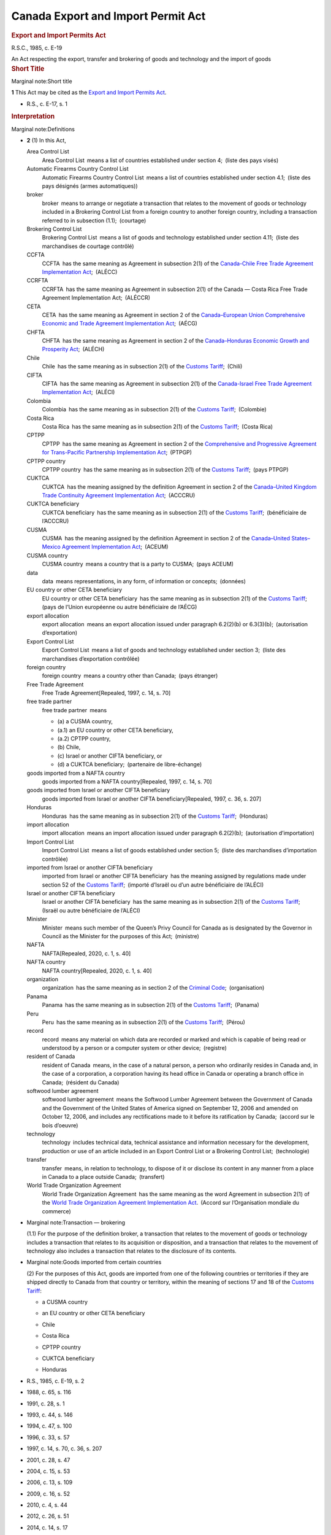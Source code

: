 ######################################################
Canada Export and Import Permit Act
######################################################

.. container:: docContents
   :name: docCont

   .. container:: wb-txthl wb-init wb-txthl-inited
      :name: wb-auto-1

      .. container:: section intro

         .. rubric:: Export and Import Permits Act
            :name: export-and-import-permits-act
            :class: Title-of-Act

         R.S.C., 1985, c. E-19

         An Act respecting the export, transfer and brokering of goods
         and technology and the import of goods

      .. container:: section

         .. rubric:: Short Title
            :name: h-202894
            :class: Part

         Marginal note:Short title

         **1** This Act may be cited as the `Export and Import Permits
         Act </eng/acts/E-19>`__.

         .. container:: HistoricalNote

            -  R.S., c. E-17, s. 1

         .. rubric:: Interpretation
            :name: h-202899
            :class: Part

         Marginal note:Definitions

         -  **2** (1) In this Act,

            Area Control List
               Area Control List means a list of countries established
               under section 4; (liste des pays visés)

            Automatic Firearms Country Control List
               Automatic Firearms Country Control List means a list of
               countries established under section 4.1; (liste des pays
               désignés (armes automatiques))

            broker
               broker means to arrange or negotiate a transaction that
               relates to the movement of goods or technology included
               in a Brokering Control List from a foreign country to
               another foreign country, including a transaction referred
               to in subsection (1.1); (courtage)

            Brokering Control List
               Brokering Control List means a list of goods and
               technology established under section 4.11; (liste des
               marchandises de courtage contrôlé)

            CCFTA
               CCFTA has the same meaning as Agreement in subsection
               2(1) of the `Canada-Chile Free Trade Agreement
               Implementation Act </eng/acts/C-1.6>`__; (ALÉCC)

            CCRFTA
               CCRFTA has the same meaning as Agreement in subsection
               2(1) of the Canada — Costa Rica Free Trade Agreement
               Implementation Act; (ALÉCCR)

            CETA
               CETA has the same meaning as Agreement in section 2 of
               the `Canada–European Union Comprehensive Economic and
               Trade Agreement Implementation
               Act </eng/acts/C-4.8>`__; (AÉCG)

            CHFTA
               CHFTA has the same meaning as Agreement in section 2 of
               the `Canada–Honduras Economic Growth and Prosperity
               Act </eng/acts/C-6.10>`__; (ALÉCH)

            Chile
               Chile has the same meaning as in subsection 2(1) of the
               `Customs Tariff </eng/acts/C-54.011>`__; (Chili)

            CIFTA
               CIFTA has the same meaning as Agreement in subsection
               2(1) of the `Canada-Israel Free Trade Agreement
               Implementation Act </eng/acts/C-6.4>`__; (ALÉCI)

            Colombia
               Colombia has the same meaning as in subsection 2(1) of
               the `Customs Tariff </eng/acts/C-54.011>`__; (Colombie)

            Costa Rica
               Costa Rica has the same meaning as in subsection 2(1) of
               the `Customs Tariff </eng/acts/C-54.011>`__; (Costa Rica)

            CPTPP
               CPTPP has the same meaning as Agreement in section 2 of
               the `Comprehensive and Progressive Agreement for
               Trans-Pacific Partnership Implementation
               Act </eng/acts/C-36.45>`__; (PTPGP)

            CPTPP country
               CPTPP country has the same meaning as in subsection 2(1)
               of the `Customs Tariff </eng/acts/C-54.011>`__; (pays
               PTPGP)

            CUKTCA
               CUKTCA has the meaning assigned by the definition
               Agreement in section 2 of the `Canada–United Kingdom
               Trade Continuity Agreement Implementation
               Act </eng/acts/C-10.56>`__; (ACCCRU)

            CUKTCA beneficiary
               CUKTCA beneficiary has the same meaning as in subsection
               2(1) of the `Customs
               Tariff </eng/acts/C-54.011>`__; (bénéficiaire de
               l’ACCCRU)

            CUSMA
               CUSMA has the meaning assigned by the definition
               Agreement in section 2 of the `Canada–United
               States–Mexico Agreement Implementation
               Act </eng/acts/C-10.65>`__; (ACEUM)

            CUSMA country
               CUSMA country means a country that is a party to
               CUSMA; (pays ACEUM)

            data
               data means representations, in any form, of information
               or concepts; (données)

            EU country or other CETA beneficiary
               EU country or other CETA beneficiary has the same meaning
               as in subsection 2(1) of the `Customs
               Tariff </eng/acts/C-54.011>`__; (pays de l’Union
               européenne ou autre bénéficiaire de l’AÉCG)

            export allocation
               export allocation means an export allocation issued under
               paragraph 6.2(2)(b) or 6.3(3)(b); (autorisation
               d’exportation)

            Export Control List
               Export Control List means a list of goods and technology
               established under section 3; (liste des marchandises
               d’exportation contrôlée)

            foreign country
               foreign country means a country other than Canada; (pays
               étranger)

            Free Trade Agreement
               Free Trade Agreement[Repealed, 1997, c. 14, s. 70]

            free trade partner
               free trade partner means

               -  (a) a CUSMA country,

               -  (a.1) an EU country or other CETA beneficiary,

               -  (a.2) CPTPP country,

               -  (b) Chile,

               -  (c) Israel or another CIFTA beneficiary, or

               -  (d) a CUKTCA beneficiary; (partenaire de
                  libre-échange)

            goods imported from a NAFTA country
               goods imported from a NAFTA country[Repealed, 1997, c.
               14, s. 70]

            goods imported from Israel or another CIFTA beneficiary
               goods imported from Israel or another CIFTA
               beneficiary[Repealed, 1997, c. 36, s. 207]

            Honduras
               Honduras has the same meaning as in subsection 2(1) of
               the `Customs Tariff </eng/acts/C-54.011>`__; (Honduras)

            import allocation
               import allocation means an import allocation issued under
               paragraph 6.2(2)(b); (autorisation d’importation)

            Import Control List
               Import Control List means a list of goods established
               under section 5; (liste des marchandises d’importation
               contrôlée)

            imported from Israel or another CIFTA beneficiary
               imported from Israel or another CIFTA beneficiary has the
               meaning assigned by regulations made under section 52 of
               the `Customs Tariff </eng/acts/C-54.011>`__; (importé
               d’Israël ou d’un autre bénéficiaire de l’ALÉCI)

            Israel or another CIFTA beneficiary
               Israel or another CIFTA beneficiary has the same meaning
               as in subsection 2(1) of the `Customs
               Tariff </eng/acts/C-54.011>`__; (Israël ou autre
               bénéficiaire de l’ALÉCI)

            Minister
               Minister means such member of the Queen’s Privy Council
               for Canada as is designated by the Governor in Council as
               the Minister for the purposes of this Act; (ministre)

            NAFTA
               NAFTA[Repealed, 2020, c. 1, s. 40]

            NAFTA country
               NAFTA country[Repealed, 2020, c. 1, s. 40]

            organization
               organization has the same meaning as in section 2 of the
               `Criminal Code </eng/acts/C-46>`__; (organisation)

            Panama
               Panama has the same meaning as in subsection 2(1) of the
               `Customs Tariff </eng/acts/C-54.011>`__; (Panama)

            Peru
               Peru has the same meaning as in subsection 2(1) of the
               `Customs Tariff </eng/acts/C-54.011>`__; (Pérou)

            record
               record means any material on which data are recorded or
               marked and which is capable of being read or understood
               by a person or a computer system or other
               device; (registre)

            resident of Canada
               resident of Canada means, in the case of a natural
               person, a person who ordinarily resides in Canada and, in
               the case of a corporation, a corporation having its head
               office in Canada or operating a branch office in
               Canada; (résident du Canada)

            softwood lumber agreement
               softwood lumber agreement means the Softwood Lumber
               Agreement between the Government of Canada and the
               Government of the United States of America signed on
               September 12, 2006 and amended on October 12, 2006, and
               includes any rectifications made to it before its
               ratification by Canada; (accord sur le bois d’oeuvre)

            technology
               technology includes technical data, technical assistance
               and information necessary for the development, production
               or use of an article included in an Export Control List
               or a Brokering Control List; (technologie) 

            transfer
               transfer means, in relation to technology, to dispose of
               it or disclose its content in any manner from a place in
               Canada to a place outside Canada; (transfert)

            World Trade Organization Agreement
               World Trade Organization Agreement has the same meaning
               as the word Agreement in subsection 2(1) of the `World
               Trade Organization Agreement Implementation
               Act </eng/acts/W-11.8>`__. (Accord sur l’Organisation
               mondiale du commerce)

         -  Marginal note:Transaction — brokering

            (1.1) For the purpose of the definition broker, a
            transaction that relates to the movement of goods or
            technology includes a transaction that relates to its
            acquisition or disposition, and a transaction that relates
            to the movement of technology also includes a transaction
            that relates to the disclosure of its contents.

         -  Marginal note:Goods imported from certain countries

            (2) For the purposes of this Act, goods are imported from
            one of the following countries or territories if they are
            shipped directly to Canada from that country or territory,
            within the meaning of sections 17 and 18 of the `Customs
            Tariff </eng/acts/C-54.011>`__:

            -  

               .. container:: listItemBlock0

                  .. container:: listItemLabel

                  .. container:: listItemText0

                     a CUSMA country

            -  

               .. container:: listItemBlock0

                  .. container:: listItemLabel

                  .. container:: listItemText0

                     an EU country or other CETA beneficiary

            -  

               .. container:: listItemBlock0

                  .. container:: listItemLabel

                  .. container:: listItemText0

                     Chile

            -  

               .. container:: listItemBlock0

                  .. container:: listItemLabel

                  .. container:: listItemText0

                     Costa Rica

            -  

               .. container:: listItemBlock0

                  .. container:: listItemLabel

                  .. container:: listItemText0

                     CPTPP country

            -  

               .. container:: listItemBlock0

                  .. container:: listItemLabel

                  .. container:: listItemText0

                     CUKTCA beneficiary

            -  

               .. container:: listItemBlock0

                  .. container:: listItemLabel

                  .. container:: listItemText0

                     Honduras

         .. container:: HistoricalNote

            -  R.S., 1985, c. E-19, s. 2
            -  1988, c. 65, s. 116
            -  1991, c. 28, s. 1
            -  1993, c. 44, s. 146
            -  1994, c. 47, s. 100
            -  1996, c. 33, s. 57
            -  1997, c. 14, s. 70, c. 36, s. 207
            -  2001, c. 28, s. 47
            -  2004, c. 15, s. 53
            -  2006, c. 13, s. 109
            -  2009, c. 16, s. 52
            -  2010, c. 4, s. 44
            -  2012, c. 26, s. 51
            -  2014, c. 14, s. 17
            -  2017, c. 6, s. 15
            -  2018, c. 23, s. 14
            -  `2018, c. 26, s. 3 <#1038959-1201332>`__

               .. container::
               section mfp-hide modal-dialog modal-content overlay-def
                  :name: 1038959-1201332

                  .. rubric:: 2018, c. 26, s. 3
                     :name: c.-26-s.-3
                     :class: modal-title

                  .. container:: modal-body

                     Marginal note:2004, c. 15, s. 53(2)

                     -  **3** (1) The definition technology in
                        subsection 2(1) of the Act is replaced by the
                        following:

                        .. container:: section

                           .. container:: AmendedText

                              technology
                                 technology includes technical data,
                                 technical assistance and information
                                 necessary for the development,
                                 production or use of an article
                                 included in an Export Control List or a
                                 Brokering Control List; (technologie) 

                     -  (2) Subsection 2(1) of the Act is amended by
                        adding the following in alphabetical order:

                        .. container:: section

                           .. container:: AmendedText

                              broker
                                 broker means to arrange or negotiate a
                                 transaction that relates to the
                                 movement of goods or technology
                                 included in a Brokering Control List
                                 from a foreign country to another
                                 foreign country, including a
                                 transaction referred to in subsection
                                 (1.1); (courtage)

                              Brokering Control List
                                 Brokering Control List means a list of
                                 goods and technology established under
                                 section 4.11; (liste des marchandises
                                 de courtage contrôlé)

                              foreign country
                                 foreign country means a country other
                                 than Canada; (pays étranger)

                              organization
                                 organization has the same meaning as in
                                 section 2 of the Criminal
                                 Code; (organisation)

                     -  (3) Section 2 of the Act is amended by adding
                        the following after subsection (1):

                        .. container:: section

                           .. container:: AmendedText

                              -  Marginal note:Transaction — brokering

                                 (1.1) For the purpose of the definition
                                 broker, a transaction that relates to
                                 the movement of goods or technology
                                 includes a transaction that relates to
                                 its acquisition or disposition, and a
                                 transaction that relates to the
                                 movement of technology also includes a
                                 transaction that relates to the
                                 disclosure of its contents.

            -  `2020, c. 1, s. 40 <#1237592-1253569>`__

               .. container::
               section mfp-hide modal-dialog modal-content overlay-def
                  :name: 1237592-1253569

                  .. rubric:: 2020, c. 1, s. 40
                     :name: c.-1-s.-40
                     :class: modal-title

                  .. container:: modal-body

                     Marginal note:1993, c. 44, s. 146

                     -  **40** (1) The definitions NAFTA and NAFTA
                        country in subsection 2(1) of the Export and
                        Import Permits Act are repealed.

                     -  Marginal note:1997, c. 14, s. 70(2)

                        (2) Paragraph (a) of the definition free trade
                        partner in section 2(1) of the Act is replaced
                        by the following:

                        .. container:: section

                           .. container:: AmendedText

                              -  (a) a CUSMA country,

                     -  (3) Subsection 2(1) of the Act is amended by
                        adding the following in alphabetical order:

                        .. container:: section

                           .. container:: AmendedText

                              CUSMA
                                 CUSMA has the meaning assigned by the
                                 definition Agreement in section 2 of
                                 the Canada–United States–Mexico
                                 Agreement Implementation Act. (ACEUM)

                              CUSMA country
                                 CUSMA country means a country that is a
                                 party to CUSMA. (pays ACEUM)

                     -  Marginal note:2014, c. 14, s. 17(2)

                        (4) Subsection 2(2) of the Act is amended by
                        striking out the reference to “a NAFTA country”
                        from the list of countries.

                     -  (5) Subsection 2(2) of the Act is amended by
                        adding, in alphabetical order, a reference to “a
                        CUSMA country” in the list of countries.

            -  `2021, c. 1, s. 16 <#1288312-1291231>`__

               .. container::
               section mfp-hide modal-dialog modal-content overlay-def
                  :name: 1288312-1291231

                  .. rubric:: 2021, c. 1, s. 16
                     :name: c.-1-s.-16
                     :class: modal-title

                  .. container:: modal-body

                     -  **16** (1) The definition free trade partner in
                        subsection 2(1) of the Export and Import Permits
                        Act is amended by striking out “or” at the end
                        of paragraph (b), by adding “or” at the end of
                        paragraph (c) and by adding the following after
                        paragraph (c):

                        .. container:: section

                           .. container:: AmendedText

                              -  (d) a CUKTCA beneficiary; (partenaire
                                 de libre-échange)

                     -  (2) Subsection 2(1) of the Act is amended by
                        adding the following in alphabetical order:

                        .. container:: section

                           .. container:: AmendedText

                              CUKTCA
                                 CUKTCA has the meaning assigned by the
                                 definition Agreement in section 2 of
                                 the Canada–United Kingdom Trade
                                 Continuity Agreement Implementation
                                 Act; (ACCCRU)

                              CUKTCA beneficiary
                                 CUKTCA beneficiary has the same meaning
                                 as in subsection 2(1) of the Customs
                                 Tariff; (bénéficiaire de l’ACCCRU)

                     -  (3) Subsection 2(2) of the Act is amended by
                        adding, in alphabetical order, a reference to
                        “CUKTCA beneficiary” in the list of countries or
                        territories.

         .. container:: PITLink

            `Previous Version <section-2-20200701.html>`__

         .. rubric:: Establishment of Control Lists
            :name: h-202954
            :class: Part

         Marginal note:Export control list of goods and technology

         -  **3** (1) The Governor in Council may establish a list of
            goods and technology, to be called an Export Control List,
            including therein any article the export or transfer of
            which the Governor in Council deems it necessary to control
            for any of the following purposes:

            -  (a) to ensure that arms, ammunition, implements or
               munitions of war, naval, army or air stores or any
               articles deemed capable of being converted thereinto or
               made useful in the production thereof or otherwise having
               a strategic nature or value will not be made available to
               any destination where their use might be detrimental to
               the security of Canada;

            -  (b) to ensure that any action taken to promote the
               further processing in Canada of a natural resource that
               is produced in Canada is not rendered ineffective by
               reason of the unrestricted exportation of that natural
               resource;

            -  (c) to limit or keep under surveillance the export of any
               raw or processed material that is produced in Canada in
               circumstances of surplus supply and depressed prices and
               that is not a produce of agriculture;

            -  (c.1) [Repealed, 1999, c. 31, s. 88]

            -  (d) to implement an intergovernmental arrangement or
               commitment;

            -  (e) to ensure that there is an adequate supply and
               distribution of the article in Canada for defence or
               other needs;

            -  (f) to ensure the orderly export marketing of any goods
               that are subject to a limitation imposed by any country
               or customs territory on the quantity of the goods that,
               on importation into that country or customs territory in
               any given period, is eligible for the benefit provided
               for goods imported within that limitation; or

            -  (g) to facilitate the collection of information in
               respect of the exportation of goods that were, are, or
               are likely to be, the subject of trade investigations or
               trade disputes.

         -  Marginal note:Conditions

            (2) The description of goods set out in the Export Control
            List may contain conditions that are based on approvals,
            classifications or determinations made by specified persons
            or specified government entities, including foreign
            government entities.

         .. container:: HistoricalNote

            -  R.S., 1985, c. E-19, s. 3
            -  R.S., 1985, c. 12 (3rd Supp.), s. 26
            -  1999, c. 31, s. 88
            -  2004, c. 15, s. 54
            -  2006, c. 13, s. 110
            -  2017, c. 6, s. 16(F)
            -  `2018, c. 26, s. 4 <#1038968-1201340>`__

               .. container::
               section mfp-hide modal-dialog modal-content overlay-def
                  :name: 1038968-1201340

                  .. rubric:: 2018, c. 26, s. 4
                     :name: c.-26-s.-4
                     :class: modal-title

                  .. container:: modal-body

                     **4** Subsection 3(1) of the Act is amended by
                     striking out “or” at the end of paragraph (e), by
                     adding “or” at the end of paragraph (f) and by
                     adding the following after paragraph (f):

                     .. container:: section

                        .. container:: AmendedText

                           -  (g) to facilitate the collection of
                              information in respect of the exportation
                              of goods that were, are, or are likely to
                              be, the subject of trade investigations or
                              trade disputes.

         .. container:: PITLink

            `Previous Version <section-3-20170921.html>`__

         **3.1** [Repealed, 1999, c. 31, s. 89]

         Marginal note:Area control list of countries

         **4** The Governor in Council may establish a list of
         countries, to be called an Area Control List, including therein
         any country to which the Governor in Council deems it necessary
         to control the export or transfer of any goods or technology.

         .. container:: HistoricalNote

            -  R.S., 1985, c. E-19, s. 4
            -  2004, c. 15, s. 55

         .. container:: PITLink

            `Previous Version <section-4-20021231.html>`__

         Marginal note:Automatic Firearms Country Control List

         **4.1** The Governor in Council may, on the recommendation of
         the Minister made after consultation with the Minister of
         National Defence, establish a list of countries, to be called
         an Automatic Firearms Country Control List, to which the
         Governor in Council considers it appropriate to permit the
         export of any of the following that is included in an Export
         Control List, or any component or part of any such thing:

         -  (a) a prohibited firearm described in paragraph (c) or (d)
            of the definition prohibited firearm in subsection 84(1) of
            the `Criminal Code </eng/acts/C-46>`__;

         -  (b) a prohibited weapon described in paragraph (b) of the
            definition prohibited weapon in that subsection; or

         -  (c) a prohibited device described in paragraph (a) or (d) of
            the definition prohibited device in that subsection.

         .. container:: HistoricalNote

            -  1991, c. 28, s. 2
            -  1995, c. 39, s. 171
            -  `2018, c. 26, s. 5 <#1038970-1201344>`__

               .. container::
               section mfp-hide modal-dialog modal-content overlay-def
                  :name: 1038970-1201344

                  .. rubric:: 2018, c. 26, s. 5
                     :name: c.-26-s.-5
                     :class: modal-title

                  .. container:: modal-body

                     Marginal note:1995, c. 39, s. 171

                     **5** Section 4.1 of the Act is replaced by the
                     following:

                     .. container:: section

                        .. container:: AmendedText

                           Marginal note:Automatic Firearms Country
                           Control List

                           **4.1** The Governor in Council may, on the
                           recommendation of the Minister made after
                           consultation with the Minister of National
                           Defence, establish a list of countries, to be
                           called an Automatic Firearms Country Control
                           List, to which the Governor in Council
                           considers it appropriate to permit the export
                           of any of the following that is included in
                           an Export Control List, or any component or
                           part of any such thing:

                           -  (a) a prohibited firearm described in
                              paragraph (c) or (d) of the definition
                              prohibited firearm in subsection 84(1) of
                              the Criminal Code;

                           -  (b) a prohibited weapon described in
                              paragraph (b) of the definition prohibited
                              weapon in that subsection; or

                           -  (c) a prohibited device described in
                              paragraph (a) or (d) of the definition
                              prohibited device in that subsection.

                           Marginal note:Brokering Control List

                           -  **4.11** (1) The Governor in Council may
                              establish a list of goods and technology,
                              to be called a Brokering Control List,
                              including in it any article that is
                              included in an Export Control List the
                              brokering of which the Governor in Council
                              considers it necessary to control.

                           -  Marginal note:Conditions

                              (2) The description of any article set out
                              in the Brokering Control List may contain
                              conditions that are based on approvals,
                              classifications or determinations made by
                              specified persons or specified government
                              entities, including foreign government
                              entities. For greater certainty, those
                              conditions may differ from any conditions
                              set out in the description of that article
                              in the Export Control List.

         .. container:: PITLink

            `Previous Version <section-4.1-20021231.html>`__

         Marginal note:Brokering Control List

         -  **4.11** (1) The Governor in Council may establish a list of
            goods and technology, to be called a Brokering Control List,
            including in it any article that is included in an Export
            Control List the brokering of which the Governor in Council
            considers it necessary to control.

         -  Marginal note:Conditions

            (2) The description of any article set out in the Brokering
            Control List may contain conditions that are based on
            approvals, classifications or determinations made by
            specified persons or specified government entities,
            including foreign government entities. For greater
            certainty, those conditions may differ from any conditions
            set out in the description of that article in the Export
            Control List.

         .. container:: HistoricalNote

            -  `2018, c. 26, s. 5 <#1038970-1201356>`__

               .. container::
               section mfp-hide modal-dialog modal-content overlay-def
                  :name: 1038970-1201356

                  .. rubric:: 2018, c. 26, s. 5
                     :name: c.-26-s.-5-1
                     :class: modal-title

                  .. container:: modal-body

                     Marginal note:1995, c. 39, s. 171

                     **5** Section 4.1 of the Act is replaced by the
                     following:

                     .. container:: section

                        .. container:: AmendedText

                           Marginal note:Automatic Firearms Country
                           Control List

                           **4.1** The Governor in Council may, on the
                           recommendation of the Minister made after
                           consultation with the Minister of National
                           Defence, establish a list of countries, to be
                           called an Automatic Firearms Country Control
                           List, to which the Governor in Council
                           considers it appropriate to permit the export
                           of any of the following that is included in
                           an Export Control List, or any component or
                           part of any such thing:

                           -  (a) a prohibited firearm described in
                              paragraph (c) or (d) of the definition
                              prohibited firearm in subsection 84(1) of
                              the Criminal Code;

                           -  (b) a prohibited weapon described in
                              paragraph (b) of the definition prohibited
                              weapon in that subsection; or

                           -  (c) a prohibited device described in
                              paragraph (a) or (d) of the definition
                              prohibited device in that subsection.

                           Marginal note:Brokering Control List

                           -  **4.11** (1) The Governor in Council may
                              establish a list of goods and technology,
                              to be called a Brokering Control List,
                              including in it any article that is
                              included in an Export Control List the
                              brokering of which the Governor in Council
                              considers it necessary to control.

                           -  Marginal note:Conditions

                              (2) The description of any article set out
                              in the Brokering Control List may contain
                              conditions that are based on approvals,
                              classifications or determinations made by
                              specified persons or specified government
                              entities, including foreign government
                              entities. For greater certainty, those
                              conditions may differ from any conditions
                              set out in the description of that article
                              in the Export Control List.

         Marginal note:Definitions

         -  **4.2** (1) In section 5,

            contribute importantly
               contribute importantly, in respect of goods imported from
               a CUSMA country or from Chile, means to be an important
               cause, but not necessarily the most important
               cause; (contribuer de manière importante)

            principal cause
               principal cause means an important cause that is no less
               important than any other cause; (cause principale)

            serious injury
               serious injury means, in relation to domestic producers
               of like or directly competitive goods, a significant
               overall impairment in the position of the domestic
               producers; (dommage grave)

            surge
               surge, in respect of goods imported from

               -  (a) a CUSMA country, means a significant increase in
                  imports over the trend for a recent representative
                  base period, and

               -  (b) Chile, has the meaning given that word by Article
                  F-05 of CCFTA; (augmentation subite)

            threat of serious injury
               threat of serious injury means serious injury that, on
               the basis of facts, and not merely of allegation,
               conjecture or remote possibility, is clearly
               imminent. (menace de dommage grave)

         -  Marginal note:Application of definition in regulations

            (2) Any regulations made under paragraph 40(b) of the
            `Canadian International Trade Tribunal
            Act </eng/acts/C-18.3>`__ defining “like or directly
            competitive goods” apply for the purposes of sections 5 and
            5.4.

         .. container:: HistoricalNote

            -  1994, c. 47, s. 102
            -  1996, c. 33, s. 58
            -  1997, c. 14, s. 71
            -  2002, c. 19, s. 12
            -  2009, c. 16, s. 53
            -  2010, c. 4, s. 45
            -  2012, c. 26, s. 52
            -  `2020, c. 1, s. 41 <#1237606-1253574>`__

               .. container::
               section mfp-hide modal-dialog modal-content overlay-def
                  :name: 1237606-1253574

                  .. rubric:: 2020, c. 1, s. 41
                     :name: c.-1-s.-41
                     :class: modal-title

                  .. container:: modal-body

                     Marginal note:1997, c. 14, s. 71

                     **41** The definitions contribute importantly and
                     surge in subsection 4.2(1) of the Act are replaced
                     by the following:

                     .. container:: section

                        .. container:: AmendedText

                           contribute importantly
                              contribute importantly, in respect of
                              goods imported from a CUSMA country or
                              from Chile, means to be an important
                              cause, but not necessarily the most
                              important cause; (contribuer de manière
                              importante)

                           surge
                              surge, in respect of goods imported from

                              -  (a) a CUSMA country, means a
                                 significant increase in imports over
                                 the trend for a recent representative
                                 base period, and

                              -  (b) Chile, has the meaning given that
                                 word by Article F-05 of
                                 CCFTA; (augmentation subite)

         .. container:: PITLink

            `Previous Version <section-4.2-20130401.html>`__

         Marginal note:Import control list of goods

         -  **5** (1) The Governor in Council may establish a list of
            goods, to be called an Import Control List, including
            therein any article the import of which the Governor in
            Council deems it necessary to control for any of the
            following purposes:

            -  (a) to ensure, in accordance with the needs of Canada,
               the best possible supply and distribution of an article
               that is scarce in world markets or in Canada or is
               subject to governmental controls in the countries of
               origin or to allocation by intergovernmental arrangement;

            -  (b) to restrict, for the purpose of supporting any action
               taken under the Farm Products Marketing Agencies Act, the
               importation in any form of a like article to one produced
               or marketed in Canada the quantities of which are fixed
               or determined under that Act;

            -  (c) [Repealed, 1994, c. 47, s. 220]

            -  (c.1) to restrict the importation of arms, ammunition,
               implements or munitions of war, army, naval or air
               stores, or any articles deemed capable of being converted
               thereinto or made useful in the production thereof;

            -  (d) to implement an action taken under the `Agricultural
               Marketing Programs Act </eng/acts/A-3.7>`__ or the
               `Canadian Dairy Commission Act </eng/acts/C-15>`__, with
               the object or effect of supporting the price of the
               article;

            -  (e) to implement an intergovernmental arrangement or
               commitment; or

            -  (f) to prevent the frustration or circumvention of the
               Agreement on Textiles and Clothing in Annex 1A of the
               World Trade Organization Agreement by the importation of
               goods that are like or directly competitive with goods to
               which the Agreement on Textiles and Clothing applies.

         -  Marginal note:Statement or summary to be laid before
            Parliament

            (2) Where any goods are included in the Import Control List
            for the purpose of ensuring supply or distribution of goods
            subject to allocation by intergovernmental arrangement or
            for the purpose of implementing an intergovernmental
            arrangement or commitment, a statement of the effect or a
            summary of the arrangement or commitment, if it has not
            previously been laid before Parliament, shall be laid before
            Parliament not later than fifteen days after the order of
            the Governor in Council including those goods in the Import
            Control List is published in the `Canada
            Gazette <http://www.gazette.gc.ca/>`__ pursuant to the
            `Statutory Instruments Act </eng/acts/S-22>`__ or, if
            Parliament is not then sitting, on any of the first fifteen
            days next thereafter that either House of Parliament is
            sitting.

         -  Marginal note:Addition to Import Control List

            (3) Where at any time it appears to the satisfaction of the
            Governor in Council, on a report of the Minister made
            pursuant to an inquiry made by the Canadian International
            Trade Tribunal under section 20 or 26 of the `Canadian
            International Trade Tribunal Act </eng/acts/C-18.3>`__, that
            goods of any kind are being imported or are likely to be
            imported into Canada at such prices, in such quantities and
            under such conditions as to cause or threaten serious injury
            to domestic producers of like or directly competitive goods,
            any goods of the same kind may, by order of the Governor in
            Council, be included on the Import Control List, for the
            purpose of limiting the importation of such goods to the
            extent and, subject to subsection (7), for the period that
            in the opinion of the Governor in Council is necessary to
            prevent or remedy the injury.

         -  Marginal note:Prohibition against further orders

            (3.1) No order may be made under subsection (3) with respect
            to goods that have already been the subject of an order made
            under that subsection or subsection 55(1) of the `Customs
            Tariff </eng/acts/C-54.011>`__ unless, after the expiry of
            the order and any related orders made under subsection (3.2)
            or (4.1) or under section 60 or subsection 63(1) of the
            `Customs Tariff </eng/acts/C-54.011>`__, there has elapsed a
            period equal to the greater of two years and the total
            period during which the order or orders were in effect.

         -  Marginal note:Extension order

            (3.2) The Governor in Council may, on the recommendation of
            the Minister, make an extension order including on the
            Import Control List any goods with respect to which an order
            has been made under this subsection or subsection (3) or
            (4.1) or under subsection 55(1), section 60 or subsection
            63(1) of the `Customs Tariff </eng/acts/C-54.011>`__ if, at
            any time before the order expires, it appears to the
            satisfaction of the Governor in Council, as a result of an
            inquiry made by the Canadian International Trade Tribunal
            under section 30.07 of the `Canadian International Trade
            Tribunal Act </eng/acts/C-18.3>`__, that

            -  (a) an order continues to be necessary to prevent or
               remedy serious injury to domestic producers of like or
               directly competitive goods; and

            -  (b) there is evidence that the domestic producers are
               adjusting, as determined in accordance with any
               regulations made under paragraph 40(b) of the `Canadian
               International Trade Tribunal Act </eng/acts/C-18.3>`__.

         -  Marginal note:Period and revocation of extension orders

            (3.3) Every extension order made under subsection (3.2)
            shall, subject to this section, remain in effect for the
            period that is specified in the order, but the total of the
            specified period and the periods during which the goods were
            previously subject to any related orders made under
            subsection (3), (3.2) or (4.1) or under subsection 55(1),
            section 60 or subsection 63(1) of the `Customs
            Tariff </eng/acts/C-54.011>`__ shall not exceed eight years.

         -  Marginal note:Exception for goods imported from certain
            countries

            (3.4) An order made under subsection (3) or (3.2) may
            exclude goods of any kind imported from a country listed in
            Schedule 1 if it appears to the satisfaction of the Governor
            in Council, on the basis of a report under the `Canadian
            International Trade Tribunal Act </eng/acts/C-18.3>`__, that
            the quantity of those goods being imported is not a
            principal cause of serious injury or threat of serious
            injury to domestic producers of like or directly competitive
            goods.

         -  Marginal note:Exception for goods imported from a free trade
            partner

            (4) Notwithstanding subsections (3) and (3.2), an order made
            under those subsections may apply to goods imported from a
            free trade partner only if it appears to the satisfaction of
            the Governor in Council, on a report of the Minister made on
            the basis of an inquiry under section 20, 26 or 30.07 of the
            `Canadian International Trade Tribunal
            Act </eng/acts/C-18.3>`__, that

            -  (a) the quantity of those goods represents a substantial
               share of the quantity of goods of the same kind imported
               into Canada from all countries;

            -  (b) in the case of goods imported from a CUSMA country,
               the quantity of those goods, alone or, in exceptional
               circumstances, together with the quantity of goods of the
               same kind imported from each other CUSMA country,
               contributes importantly to the serious injury or threat
               of serious injury to domestic producers of like or
               directly competitive goods; and

            -  (c) in the case of goods imported from any other free
               trade partner, the quantity of those goods contributes
               importantly to the serious injury or threat of serious
               injury to domestic producers of like or directly
               competitive goods.

         -  (4.01) to (4.05) [Repealed, 1997, c. 14, s. 72]

         -  Marginal note:New order with respect to goods imported from
            a free trade partner

            (4.1) If an order has been made under subsection (3) or
            (3.2) that does not, by virtue of subsection (4), apply to
            goods imported from a free trade partner and it appears to
            the satisfaction of the Governor in Council, on a report of
            the Minister made on the basis of an inquiry under section
            30.01 or 30.011 of the `Canadian International Trade
            Tribunal Act </eng/acts/C-18.3>`__, that

            -  (a) there has been a surge of like goods imported from
               that free trade partner on or after the coming into force
               of the order, and

            -  (b) as a result of the surge, the effectiveness of the
               order is being undermined,

            any goods of the same kind imported into Canada from that
            free trade partner may, by order of the Governor in Council,
            be included on the Import Control List for the purpose of
            limiting their importation to prevent the undermining of the
            effectiveness of the order made under subsection (3) or
            (3.2).

         -  Marginal note:Order to specify

            (4.2) An order made under subsection (3) or (3.2) must state
            whether it applies to goods imported from a free trade
            partner.

         -  Marginal note:Addition to Import Control List

            (4.3) If at any time it appears to the satisfaction of the
            Governor in Council that it is advisable to collect
            information with respect to goods imported from a free trade
            partner, the Governor in Council may, by order, include
            those goods on the Import Control List in order to
            facilitate the collection of that information if those goods
            are goods

            -  (a) to which an order made under subsection (3) or (3.2)
               does not apply by virtue of subsection (4); or

            -  (b) to which an order made under subsection 55(1) or
               63(1) of the `Customs Tariff </eng/acts/C-54.011>`__ does
               not apply because the goods did not meet the conditions
               set out in subsection 59(1) or 63(4) of that Act.

         -  Marginal note:Revocation or amendment of inclusion order

            (4.4) If at any time it appears to the satisfaction of the
            Governor in Council that an order including any goods on the
            Import Control List under subsection (3), (3.2) or (4.1)
            should be revoked or amended, the Governor in Council may,
            on the recommendation of the Minister, by order, revoke the
            order or amend it.

         -  (4.5) to (4.92) [Repealed, 1997, c. 14, s. 72]

         -  Marginal note:Addition to Import Control List

            (5) Where at any time it appears to the satisfaction of the
            Governor in Council on a report of the Minister made as
            described in subsection (3) that goods of any kind are being
            imported or are likely to be imported into Canada at such
            prices, in such quantities and under such conditions as to
            make it advisable to collect information with respect to the
            importation of those goods in order to ascertain whether the
            importation is causing or threatening injury to domestic
            producers of like or directly competitive goods, any goods
            of the same kind may, by order of the Governor in Council,
            be included on the Import Control List in order to
            facilitate the collection of that information.

         -  Marginal note:Addition to Import Control List

            (6) If, for the purpose of facilitating the implementation
            of action taken under subsection 14(2), section 35, 39 or
            43, paragraph 53(2)(d), subsection 55(1), section 60 or
            subsection 63(1) or 82(1) of the `Customs
            Tariff </eng/acts/C-54.011>`__, the Governor in Council
            considers it necessary to control the importation of any
            goods or collect information with respect to their
            importation, the Governor in Council may, by order, include
            those goods on the Import Control List for that purpose.

         -  Marginal note:Goods deemed to be removed from List

            (7) Where goods are included on the Import Control List by
            order of the Governor in Council under subsection (3), (5)
            or (6), the goods shall be deemed to be removed from that
            List

            -  (a) on the expiration of the period of four years after
               the day on which they are included on the List by the
               order; or

            -  (b) if the order specifies a day prior to the expiration
               of the period referred to in paragraph (a) on which they
               shall be deemed to be removed from that List, on the day
               specified in the order.

         -  (7.1) and (7.2) [Repealed, 1997, c. 14, s. 72]

         -  Marginal note:Goods imported from a free trade partner

            (8) If goods imported from a free trade partner are included
            on the Import Control List by order of the Governor in
            Council under subsection (4.1) or (4.3), the goods are
            deemed to be removed from that List on the earlier of

            -  (a) the day specified in the order, and

            -  (b) the day on which

               -  (i) in the case of an order under subsection (4.1) or
                  under subsection (4.3) in respect of goods referred to
                  in paragraph (4.3)(a), goods of the same kind imported
                  from any other country that were included on that List
                  by an order made under subsection (3) are removed from
                  that List, and

               -  (ii) in the case of an order under subsection (4.3) in
                  respect of goods referred to in paragraph (4.3)(b),
                  the order under subsection 55(1) or 63(1) of the
                  `Customs Tariff </eng/acts/C-54.011>`__ that applies
                  to goods of the same kind imported from any other
                  country ceases to have effect.

         -  (9) [Repealed, 1997, c. 14, s. 72]

         .. container:: HistoricalNote

            -  R.S., 1985, c. E-19, s. 5
            -  R.S., 1985, c. 1 (2nd Supp.), s. 213, c. 41 (3rd Supp.),
               s. 127, c. 47 (4th Supp.), s. 52
            -  1988, c. 65, s. 117
            -  1993, c. 34, s. 67, c. 44, s. 147
            -  1994, c. 47, ss. 103, 220
            -  1996, c. 33, s. 59
            -  1997, c. 14, s. 72, c. 20, s. 54, c. 36, s. 208
            -  2009, c. 16, s. 54
            -  2010, c. 4, s. 46
            -  2012, c. 26, s. 53
            -  2017, c. 6, s. 17
            -  `2020, c. 1, s. 42 <#1237610-1253576>`__

               .. container::
               section mfp-hide modal-dialog modal-content overlay-def
                  :name: 1237610-1253576

                  .. rubric:: 2020, c. 1, s. 42
                     :name: c.-1-s.-42
                     :class: modal-title

                  .. container:: modal-body

                     Marginal note:1997, c. 14, s. 72(1)

                     **42** Paragraph 5(4)(b) of the Act is replaced by
                     the following:

                     .. container:: section

                        .. container:: AmendedText

                           -  (b) in the case of goods imported from a
                              CUSMA country, the quantity of those
                              goods, alone or, in exceptional
                              circumstances, together with the quantity
                              of goods of the same kind imported from
                              each other CUSMA country, contributes
                              importantly to the serious injury or
                              threat of serious injury to domestic
                              producers of like or directly competitive
                              goods; and

         .. container:: PITLink

            `Previous Version <section-5-20170921.html>`__

         Marginal note:Addition to Export Control List or Import Control
         List

         -  **5.1** (1) Where at any time it appears to the satisfaction
            of the Governor in Council that it is advisable to collect
            information with respect to the exportation or importation
            of a certain type of steel or a certain product made of
            steel that is, in the opinion of the Minister, traded in
            world markets in circumstances of surplus supply and
            depressed prices and where a significant proportion of world
            trade in that type of steel or that product is subject to
            control through the use of non-tariff measure, the Governor
            in Council may, by order, include, subject to subsection
            (2), that type of steel or that product on the Export
            Control List or the Import Control List or on both for the
            purpose of facilitating the collection of that information.

         -  Marginal note:Deemed removal from List

            (2) Where any type of steel or any product has been included
            on the Export Control List or the Import Control List by
            order of the Governor in Council under subsection (1), that
            type of steel or that product shall be deemed to be removed
            from the applicable List on the expiration of the period of
            three years from the day on which it was included on that
            List or on such day prior to the expiration of that period
            as may be specified in the order.

         -  Marginal note:Tabling of statistical summary in Parliament

            (3) The Minister shall, as soon as possible after the end of
            each calendar year, prepare a statistical summary of any
            information collected during that year pursuant to
            subsection (1) and shall cause a copy of that summary to be
            laid before each House of Parliament forthwith on the
            completion thereof or, if either House of Parliament is not
            then sitting, on any of the first fifteen days next
            thereafter that it is sitting.

         .. container:: HistoricalNote

            -  R.S., 1985, c. 13 (3rd Supp.), s. 1

         **5.11** [Repealed, 1997, c. 14, s. 73]

         Marginal note:Addition to Export Control List or Import Control
         List — Schedule 2

         -  **5.2** (1) If at any time it appears to the satisfaction of
            the Governor in Council that it is advisable to collect
            information with respect to the exportation or importation
            of any goods in respect of which a specified quantity is
            eligible each year for the rate of duty provided for in
            provisions, set out in column 2 of Schedule 2, of an
            intergovernmental arrangement set out in column 1, the
            Governor in Council may, by order and without reference to
            that quantity, include those goods on the Export Control
            List or the Import Control List, or on both, in order to
            facilitate the collection of that information.

         -  Marginal note:Addition to Import Control List — Schedule 3

            (2) If at any time it appears to the satisfaction of the
            Governor in Council that, for the purposes of implementing
            an intergovernmental arrangement set out column 1 of
            Schedule 3, it is advisable to collect information with
            respect to the importation of any goods listed in the
            provisions of that arrangement set out in column 2, the
            Governor in Council may, by order, include those goods on
            the Import Control List in order to facilitate the
            collection of that information.

         -  Marginal note:Addition to Import Control List

            (3) If at any time it appears to the satisfaction of the
            Governor in Council that it is advisable to collect
            information with respect to the importation of any goods in
            respect of which a specified quantity is eligible for any
            reduction of customs duty under subsection 49(1) of the
            `Customs Tariff </eng/acts/C-54.011>`__ or a reduction of
            the rate of customs duty under subsection 74(3) of that Act,
            the Governor in Council may, by order and without reference
            to that quantity, include those goods on the Import Control
            List in order to facilitate the collection of that
            information.

         .. container:: HistoricalNote

            -  1988, c. 65, s. 118
            -  1997, c. 14, s. 73, c. 36, s. 209
            -  2001, c. 28, s. 48
            -  2014, c. 14, s. 18
            -  2017, c. 6, s. 18

         .. container:: PITLink

            `Previous Version <section-5.2-20141001.html>`__

         Marginal note:Addition to Import Control List to implement
         Agreement on Agriculture

         **5.3** Where at any time it appears to the satisfaction of the
         Governor in Council that, for the purpose of implementing the
         Agreement on Agriculture in Annex 1A of the World Trade
         Organization Agreement, it is advisable to control the
         importation of goods or collect information with respect to the
         importation of goods, the Governor in Council may, by order,
         include the goods on the Import Control List.

         .. container:: HistoricalNote

            -  1994, c. 47, s. 104

         Marginal note:Definitions

         -  **5.4** (1) The following definitions apply in this section.

            action
               action means

               -  (a) any action, including a provisional action, taken

                  -  (i) by the People’s Republic of China to prevent or
                     remedy market disruption in a WTO Member other than
                     Canada, or

                  -  (ii) by a WTO Member other than Canada to withdraw
                     concessions under the World Trade Organization
                     Agreement or otherwise to limit imports to prevent
                     or remedy market disruption in that Member caused
                     or threatened by the importation of goods
                     originating in the People’s Republic of China; or

               -  (b) any combination of actions referred to in
                  paragraph (a). (mesure)

            market disruption
               market disruption means a rapid increase in the
               importation of goods that are like or directly
               competitive with goods produced by a domestic industry,
               in absolute terms or relative to the production of those
               goods by a domestic industry, so as to be a significant
               cause of material injury, or threat of material injury,
               to the domestic industry. (désorganisation du marché)

            significant cause
               significant cause means, in respect of a material injury
               or threat thereof, an important cause that need not be as
               important as, or more important than, any other cause of
               the material injury or threat. (cause importante)

            WTO Member
               WTO Member means a Member of the World Trade Organization
               established by Article I of the Agreement Establishing
               the World Trade Organization, signed at Marrakesh on
               April 15, 1994. (membre de l’OMC)

         -  Marginal note:Addition to Import Control List — market
            disruption

            (2) If at any time it appears to the satisfaction of the
            Governor in Council, on a report of the Minister made
            pursuant to an inquiry made by the Canadian International
            Trade Tribunal under section 30.21 or 30.22 of the `Canadian
            International Trade Tribunal Act </eng/acts/C-18.3>`__, that
            goods originating in the People’s Republic of China are
            being imported or are likely to be imported into Canada in
            such increased quantities or under such conditions that they
            cause or threaten to cause market disruption to domestic
            producers of like or directly competitive goods, those goods
            may, by order of the Governor in Council, be included on the
            Import Control List, for the purpose of limiting the
            importation of such goods to the extent and for the period
            that in the opinion of the Governor in Council is necessary
            to prevent or remedy the market disruption.

         -  Marginal note:Addition to Import Control List — trade
            diversion

            (3) If at any time it appears to the satisfaction of the
            Governor in Council, on a report of the Minister made
            pursuant to an inquiry made by the Canadian International
            Trade Tribunal under section 30.21 or 30.23 of the `Canadian
            International Trade Tribunal Act </eng/acts/C-18.3>`__, that
            an action causes or threatens to cause a significant
            diversion of trade into the domestic market in Canada, any
            goods originating in the People’s Republic of China may, by
            order of the Governor in Council, be included on the Import
            Control List, for the purpose of limiting the importation of
            such goods to the extent that is necessary to prevent or
            remedy the trade diversion.

         -  Marginal note:Extension order

            (4) The Governor in Council may, on the recommendation of
            the Minister, make an extension order including on the
            Import Control List any goods with respect to which an order
            has been made under this subsection or subsection (2) or
            under section 77.1 or 77.3 of the `Customs
            Tariff </eng/acts/C-54.011>`__ if, at any time before the
            order expires, it appears to the satisfaction of the
            Governor in Council, as a result of an inquiry made by the
            Canadian International Trade Tribunal under subsection
            30.25(7) of the `Canadian International Trade Tribunal
            Act </eng/acts/C-18.3>`__, that an order continues to be
            necessary to prevent or remedy market disruption to domestic
            producers of like or directly competitive goods.

         -  Marginal note:Repeal or amendment of inclusion order

            (5) If at any time it appears to the satisfaction of the
            Governor in Council that an order including any goods on the
            Import Control List under subsection (2), (3) or (4) should
            be repealed or amended, the Governor in Council may, on the
            recommendation of the Minister, by order, repeal or amend
            the order.

         -  Marginal note:Addition to Import Control List

            (6) If at any time it appears to the satisfaction of the
            Governor in Council, on a report of the Minister made as
            described in subsection (2), that goods originating in the
            People’s Republic of China are being imported or are likely
            to be imported into Canada at such prices, in such
            quantities or under such conditions as to make it advisable
            to collect information with respect to the importation of
            those goods in order to ascertain whether the importation is
            causing or threatening to cause market disruption to
            domestic producers of like or directly competitive goods,
            those goods may, by order of the Governor in Council, be
            included on the Import Control List in order to facilitate
            the collection of that information.

         -  Marginal note:Addition to Import Control List

            (7) If at any time it appears to the satisfaction of the
            Governor in Council, on a report of the Minister made as
            described in subsection (3), that an action causes or
            threatens to cause a significant diversion of trade into the
            domestic market in Canada so as to make it advisable to
            collect information with respect to goods originating in the
            People’s Republic of China in order to ascertain whether the
            action causes or threatens to cause a significant diversion
            of trade into the domestic market in Canada, those goods
            may, by order of the Governor in Council, be included on the
            Import Control List in order to facilitate the collection of
            that information.

         -  Marginal note:Addition to Import Control List

            (8) If, for the purpose of facilitating the implementation
            of an order made under section 77.1, 77.3 or 77.6 of the
            `Customs Tariff </eng/acts/C-54.011>`__, the Governor in
            Council considers it necessary to control the importation of
            goods originating in the People’s Republic of China or
            collect information with respect to their importation, the
            Governor in Council may, by order, include those goods on
            the Import Control List for that purpose.

         -  Marginal note:Goods deemed to be removed from List

            (9) If goods are included on the Import Control List by
            order of the Governor in Council under subsection (8), the
            goods shall be deemed to be removed from that List on the
            earlier of

            -  (a) the day, if any, specified in that order, and

            -  (b) the day on which the order made under section 77.1,
               77.3 or 77.6 of the `Customs
               Tariff </eng/acts/C-54.011>`__ ceases to have effect or
               is repealed pursuant to section 77.2, 77.3 or 77.4 of
               that Act, as the case may be.

         -  Marginal note:Expiry date

            (10) Subsections (1) to (9) cease to have effect on December
            11, 2013.

         .. container:: HistoricalNote

            -  2002, c. 19, s. 13

         Marginal note:Amendment of lists

         **6** The Governor in Council may revoke, amend, vary or
         re-establish any Area Control List, Automatic Firearms Country
         Control List, Brokering Control List, Export Control List or
         Import Control List.

         .. container:: HistoricalNote

            -  R.S., 1985, c. E-19, s. 6
            -  1991, c. 28, s. 3
            -  `2018, c. 26, s. 6 <#1038974-1201357>`__

               .. container::
               section mfp-hide modal-dialog modal-content overlay-def
                  :name: 1038974-1201357

                  .. rubric:: 2018, c. 26, s. 6
                     :name: c.-26-s.-6
                     :class: modal-title

                  .. container:: modal-body

                     Marginal note:1991, c. 28, s. 3

                     **6** Section 6 of the Act is replaced by the
                     following:

                     .. container:: section

                        .. container:: AmendedText

                           Marginal note:Amendment of lists

                           **6** The Governor in Council may revoke,
                           amend, vary or re-establish any Area Control
                           List, Automatic Firearms Country Control
                           List, Brokering Control List, Export Control
                           List or Import Control List.

         .. container:: PITLink

            `Previous Version <section-6-20021231.html>`__

         .. rubric:: Bilateral Emergency Measures: Textile and Apparel
            Goods
            :name: h-203116
            :class: Part

         Marginal note:Definition of originating goods

         -  **6.1** (1) In this section, originating goods means goods
            that are entitled under the `Customs
            Tariff </eng/acts/C-54.011>`__ to the United States Tariff,
            the Mexico Tariff, the Chile Tariff or the Costa Rica
            Tariff.

         -  Marginal note:When Minister may take measures

            (2) If at any time it appears to the satisfaction of the
            Minister that any goods that are referred to in paragraph
            (b) or (c) and are not originating goods are being imported
            from Chile or from Costa Rica, as the case may be, in such
            increased quantities, measured in absolute terms or relative
            to the domestic market, and under such conditions as to
            cause serious damage or actual threat of serious damage to
            domestic producers of like or directly competitive goods,
            the Minister may take the measures set out

            -  (a) [Repealed, 2020, c. 1, s. 43]

            -  (b) in the case of goods listed in Appendix 1.1 of Annex
               C-00-B of CCFTA that are imported from Chile, in section
               4 of that Annex in relation to those goods; and

            -  (c) in the case of goods listed in Appendix III.1.1.1 of
               Annex III.1 of CCRFTA that are imported from Costa Rica,
               in section 5 of that Annex in relation to those goods.

         -  Marginal note:Factors to be considered

            (3) In determining whether the conditions referred to in
            subsection (2) exist, the Minister shall have regard to
            paragraph 2 of section 3 of Annex C-00-B of CCFTA or
            paragraph 2 of section 4 of Annex III.1 of CCRFTA, as the
            case may be.

         .. container:: HistoricalNote

            -  1993, c. 44, s. 149
            -  1994, c. 47, s. 105(F)
            -  1997, c. 14, s. 74, c. 36, s. 210
            -  2001, c. 28, s. 49
            -  `2020, c. 1, s. 43 <#1237614-1253583>`__

               .. container::
               section mfp-hide modal-dialog modal-content overlay-def
                  :name: 1237614-1253583

                  .. rubric:: 2020, c. 1, s. 43
                     :name: c.-1-s.-43
                     :class: modal-title

                  .. container:: modal-body

                     Marginal note:2001, c. 28, s. 49

                     -  **43** (1) Subsection 6.1(1) of the Act is
                        replaced by the following:

                        .. container:: section

                           .. container:: AmendedText

                              Marginal note:Definition of originating
                              goods

                              -  **6.1** (1) In this section,
                                 originating goods means goods that are
                                 entitled under the Customs Tariff to
                                 the United States Tariff, the Mexico
                                 Tariff, the Chile Tariff or the Costa
                                 Rica Tariff.

                     -  Marginal note:2001, c. 28, s. 49

                        (2) The portion of subsection 6.1(2) of the Act
                        before paragraph (b) is replaced by the
                        following:

                        .. container:: section

                           .. container:: AmendedText

                              -  Marginal note:When Minister may take
                                 measures

                                 (2) If at any time it appears to the
                                 satisfaction of the Minister that any
                                 goods that are referred to in paragraph
                                 (b) or (c) and are not originating
                                 goods are being imported from Chile or
                                 from Costa Rica, as the case may be, in
                                 such increased quantities, measured in
                                 absolute terms or relative to the
                                 domestic market, and under such
                                 conditions as to cause serious damage
                                 or actual threat of serious damage to
                                 domestic producers of like or directly
                                 competitive goods, the Minister may
                                 take the measures set out

                     -  Marginal note:2001, c. 28, s. 49

                        (3) Subsection 6.1(3) of the Act is replaced by
                        the following:

                        .. container:: section

                           .. container:: AmendedText

                              -  Marginal note:Factors to be considered

                                 (3) In determining whether the
                                 conditions referred to in subsection
                                 (2) exist, the Minister shall have
                                 regard to paragraph 2 of section 3 of
                                 Annex C-00-B of CCFTA or paragraph 2 of
                                 section 4 of Annex III.1 of CCRFTA, as
                                 the case may be.

         .. container:: PITLink

            `Previous Version <section-6.1-20021231.html>`__

         .. rubric:: Import or Export Access
            :name: h-203129
            :class: Part

         Marginal note:Determination of quantities

         -  **6.2** (1) If any goods have been included on the Import
            Control List under subsection 5(6) or for the purpose of
            implementing an intergovernmental arrangement or commitment,
            the Minister may determine import access quantities, or the
            basis for calculating them, for the purposes of subsection
            (2) and section 8.3 of this Act and for the purposes of the
            `Customs Tariff </eng/acts/C-54.011>`__.

         -  Marginal note:Determination of quantities — export

            (1.1) If any goods, other than softwood lumber products to
            which section 6.3 applies, have been included on the Export
            Control List for a purpose referred to in paragraph 3(1)(d)
            or (f), the Minister may determine export access quantities,
            or the basis for calculating them, for the purposes of
            subsection (2), 7(1) or (1.1) or section 8.31.

         -  Marginal note:Allocation method

            (2) If the Minister has determined a quantity of goods under
            subsection (1) or (1.1), the Minister may

            -  (a) by order, establish a method for allocating the
               quantity to residents of Canada who apply for an
               allocation; and

            -  (b) issue an import allocation or an export allocation,
               as the case may be, to any resident of Canada who applies
               for the allocation, subject to the regulations and any
               terms and conditions the Minister may specify in the
               allocation.

         -  Marginal note:Transfer of allocation

            (3) The Minister may consent to the transfer of an import
            allocation or an export allocation from one resident of
            Canada to another.

         -  Marginal note:Payments and securities

            (4) The Minister, in relation to an allocation method
            established under paragraph (2)(a) or an import allocation
            issued under paragraph (2)(b), may accept payments and may
            receive any securities specified by the Minister.

         -  Marginal note:Export charges on certain dairy products —
            CUSMA

            (5) The Minister may impose and collect export charges in
            accordance with Article 3.A.3 of CUSMA.

         .. container:: HistoricalNote

            -  1994, c. 47, s. 106
            -  2017, c. 6, s. 20
            -  2018, c. 23, s. 15, c. 27, s. 415
            -  `2020, c. 1, s. 44 <#1237627-1253588>`__

               .. container::
               section mfp-hide modal-dialog modal-content overlay-def
                  :name: 1237627-1253588

                  .. rubric:: 2020, c. 1, s. 44
                     :name: c.-1-s.-44
                     :class: modal-title

                  .. container:: modal-body

                     Marginal note:2017, c. 6, s. 20

                     -  **44** (1) Subsection 6.2(1.1) of the Act is
                        replaced by the following:

                        .. container:: section

                           .. container:: AmendedText

                              -  Marginal note:Determination of
                                 quantities — export

                                 (1.1) If any goods, other than softwood
                                 lumber products to which section 6.3
                                 applies, have been included on the
                                 Export Control List for a purpose
                                 referred to in paragraph 3(1)(d) or
                                 (f), the Minister may determine export
                                 access quantities, or the basis for
                                 calculating them, for the purposes of
                                 subsection (2), 7(1) or (1.1) or
                                 section 8.31.

                     -  (2) Section 6.2 of the Act is amended by adding
                        the following after subsection (4):

                        .. container:: section

                           .. container:: AmendedText

                              -  Marginal note:Export charges on certain
                                 dairy products — CUSMA

                                 (5) The Minister may impose and collect
                                 export charges in accordance with
                                 Article 3.A.3 of CUSMA.

         .. container:: PITLink

            `Previous Version <section-6.2-20181230.html>`__

         .. rubric:: Softwood Lumber Products Export Access
            :name: h-203145
            :class: Part

         Marginal note:Definitions

         -  **6.3** (1) The following definitions apply in this section
            and section 6.4.

            BC Coast
               BC Coast means the Coast forest region established by the
               Forest Regions and Districts Regulation of British
               Columbia, as it existed on July 1, 2006. (côte de la
               Colombie-Britannique)

            BC Interior
               BC Interior means the Northern Interior forest region and
               the Southern Interior forest region established by the
               Forest Regions and Districts Regulation of British
               Columbia, as they existed on July 1, 2006. (intérieur de
               la Colombie-Britannique)

            region
               region means Ontario, Quebec, Manitoba, Saskatchewan,
               Alberta, the BC Coast or the BC Interior. (région)

         -  Marginal note:Determination of quantities

            (2) If any softwood lumber products have been included on
            the Export Control List for the purpose of implementing the
            softwood lumber agreement, the Minister may determine the
            quantity of those products that may be exported from a
            region during a month, or the basis for calculating such
            quantities, for the purposes of subsection (3) and section
            8.4.

         -  Marginal note:Allocation method

            (3) If the Minister has determined a quantity of products
            under subsection (2), the Minister may

            -  (a) by order, establish a method for allocating the
               quantity to persons registered under section 23 of the
               `Softwood Lumber Products Export Charge Act,
               2006 </eng/acts/S-12.55>`__ who apply for an allocation;
               and

            -  (b) issue an export allocation for a month to any of
               those persons subject to the regulations and any terms
               and conditions that the Minister may specify in the
               export allocation.

         -  Marginal note:Transfer of allocation

            (4) The Minister may consent to the transfer of an export
            allocation from one registered person to another registered
            person.

         .. container:: HistoricalNote

            -  2006, c. 13, s. 111

         Marginal note:Export from a region

         **6.4** An exported softwood lumber product is deemed to be
         exported from the region where the product underwent its first
         primary processing, as defined in section 2 of the `Softwood
         Lumber Products Export Charge Act, 2006 </eng/acts/S-12.55>`__.
         If, however, the exported product underwent its first primary
         processing in Nova Scotia, New Brunswick, Prince Edward Island,
         Newfoundland and Labrador, Yukon, the Northwest Territories or
         Nunavut from softwood sawlogs originating in a region, it is
         deemed to be exported from that region.

         .. container:: HistoricalNote

            -  2006, c. 13, s. 111

         .. rubric:: Permits and Certificates
            :name: h-203166
            :class: Part

         Marginal note:Export permits

         -  **7** (1) Subject to subsection (2), the Minister may issue
            to any resident of Canada applying therefor a permit to
            export or transfer goods or technology included in an Export
            Control List or to export or transfer goods or technology to
            a country included in an Area Control List, in such quantity
            and of such quality, by such persons, to such places or
            persons and subject to such other terms and conditions as
            are described in the permit or in the regulations.

         -  (1.01) [Repealed, 2018, c. 26, s. 6]

         -  Marginal note:General permits

            (1.1) Notwithstanding subsection (1), the Minister may, by
            order, issue generally to all residents of Canada a general
            permit to export or transfer to any country specified in the
            permit any goods or technology included in an Export Control
            List that are specified in the permit, subject to such terms
            and conditions as are described in the permit.

         -  Marginal note:Export permit for automatic firearm

            (2) The Minister may not issue a permit under subsection (1)
            to export any thing referred to in any of paragraphs 4.1(a)
            to (c), or any component or part of such a thing, that is
            included in an Export Control List unless

            -  (a) the export is to a country included in an Automatic
               Firearms Country Control List; and

            -  (b) the prohibited weapon or component or part thereof is
               exported to the government of, or a consignee authorized
               by the government of, that country.

         .. container:: HistoricalNote

            -  R.S., 1985, c. E-19, s. 7
            -  1991, c. 28, s. 3
            -  1994, c. 47, s. 107
            -  1995, c. 39, s. 172
            -  2004, c. 15, s. 56
            -  `2018, c. 26, s. 7 <#1038978-1201361>`__

               .. container::
               section mfp-hide modal-dialog modal-content overlay-def
                  :name: 1038978-1201361

                  .. rubric:: 2018, c. 26, s. 7
                     :name: c.-26-s.-7
                     :class: modal-title

                  .. container:: modal-body

                     Marginal note:2004, c. 15, s. 56

                     **7** Subsection 7(1.01) of the Act is repealed.

         .. container:: PITLink

            `Previous Version <section-7-20070331.html>`__

         Marginal note:Brokering permits

         -  **7.1** (1) The Minister may issue to any person or
            organization, on application by them, a permit to broker in
            relation to any goods or technology specified in the permit,
            subject to the terms and conditions specified in the permit
            or in the regulations.

         -  Marginal note:General permit to broker

            (2) Despite subsection (1), the Minister may, by order,
            issue generally to all persons and organizations a general
            permit to broker in relation to any goods or technology
            specified in the permit, subject to any terms and conditions
            specified in the permit.

         .. container:: HistoricalNote

            -  `2018, c. 26, s. 8 <#1038981-1201368>`__

               .. container::
               section mfp-hide modal-dialog modal-content overlay-def
                  :name: 1038981-1201368

                  .. rubric:: 2018, c. 26, s. 8
                     :name: c.-26-s.-8
                     :class: modal-title

                  .. container:: modal-body

                     **8** The Act is amended by adding the following
                     after section 7:

                     .. container:: section

                        .. container:: AmendedText

                           Marginal note:Brokering permits

                           -  **7.1** (1) The Minister may issue to any
                              person or organization, on application by
                              them, a permit to broker in relation to
                              any goods or technology specified in the
                              permit, subject to the terms and
                              conditions specified in the permit or in
                              the regulations.

                           -  Marginal note:General permit to broker

                              (2) Despite subsection (1), the Minister
                              may, by order, issue generally to all
                              persons and organizations a general permit
                              to broker in relation to any goods or
                              technology specified in the permit,
                              subject to any terms and conditions
                              specified in the permit.

                           Marginal note:Security considerations —
                           export and brokering

                           **7.2** In deciding whether to issue a permit
                           under subsection 7(1) or 7.1(1), the Minister
                           may, in addition to any other matter that the
                           Minister may consider, take into
                           consideration whether the goods or technology
                           specified in the application for the permit
                           may be used for a purpose prejudicial to the
                           safety or interests of the State by being
                           used to do anything referred to in paragraphs
                           3(1)(a) to (n) of the Security of Information
                           Act.

                           Marginal note:Mandatory considerations —
                           export and brokering

                           -  **7.3** (1) In deciding whether to issue a
                              permit under subsection 7(1) or 7.1(1) in
                              respect of arms, ammunition, implements or
                              munitions of war, the Minister shall take
                              into consideration whether the goods or
                              technology specified in the application
                              for the permit

                              -  (a) would contribute to peace and
                                 security or undermine it; and

                              -  (b) could be used to commit or
                                 facilitate

                                 -  (i) a serious violation of
                                    international humanitarian law,

                                 -  (ii) a serious violation of
                                    international human rights law,

                                 -  (iii) an act constituting an offence
                                    under international conventions or
                                    protocols relating to terrorism to
                                    which Canada is a party,

                                 -  (iv) an act constituting an offence
                                    under international conventions or
                                    protocols relating to transnational
                                    organized crime to which Canada is a
                                    party, or

                                 -  (v) serious acts of gender-based
                                    violence or serious acts of violence
                                    against women and children.

                           -  Marginal note:Additional mandatory
                              considerations

                              (2) In deciding whether to issue a permit
                              under subsection 7(1) or 7.1(1), the
                              Minister shall also take into
                              consideration the considerations specified
                              in regulations made under paragraphs
                              12(a.2) or (a.3).

                           Marginal note:Substantial risk

                           **7.4** The Minister shall not issue a permit
                           under subsection 7(1) or 7.1(1) in respect of
                           arms, ammunition, implements or munitions of
                           war if, after considering available
                           mitigating measures, he or she determines
                           that there is a substantial risk that the
                           export or the brokering of the goods or
                           technology specified in the application for
                           the permit would result in any of the
                           negative consequences referred to in
                           subsection 7.3(1).

         Marginal note:Security considerations — export and brokering

         **7.2** In deciding whether to issue a permit under subsection
         7(1) or 7.1(1), the Minister may, in addition to any other
         matter that the Minister may consider, take into consideration
         whether the goods or technology specified in the application
         for the permit may be used for a purpose prejudicial to the
         safety or interests of the State by being used to do anything
         referred to in paragraphs 3(1)(a) to (n) of the `Security of
         Information Act </eng/acts/O-5>`__.

         .. container:: HistoricalNote

            -  `2018, c. 26, s. 8 <#1038981-1201372>`__

               .. container::
               section mfp-hide modal-dialog modal-content overlay-def
                  :name: 1038981-1201372

                  .. rubric:: 2018, c. 26, s. 8
                     :name: c.-26-s.-8-1
                     :class: modal-title

                  .. container:: modal-body

                     **8** The Act is amended by adding the following
                     after section 7:

                     .. container:: section

                        .. container:: AmendedText

                           Marginal note:Brokering permits

                           -  **7.1** (1) The Minister may issue to any
                              person or organization, on application by
                              them, a permit to broker in relation to
                              any goods or technology specified in the
                              permit, subject to the terms and
                              conditions specified in the permit or in
                              the regulations.

                           -  Marginal note:General permit to broker

                              (2) Despite subsection (1), the Minister
                              may, by order, issue generally to all
                              persons and organizations a general permit
                              to broker in relation to any goods or
                              technology specified in the permit,
                              subject to any terms and conditions
                              specified in the permit.

                           Marginal note:Security considerations —
                           export and brokering

                           **7.2** In deciding whether to issue a permit
                           under subsection 7(1) or 7.1(1), the Minister
                           may, in addition to any other matter that the
                           Minister may consider, take into
                           consideration whether the goods or technology
                           specified in the application for the permit
                           may be used for a purpose prejudicial to the
                           safety or interests of the State by being
                           used to do anything referred to in paragraphs
                           3(1)(a) to (n) of the Security of Information
                           Act.

                           Marginal note:Mandatory considerations —
                           export and brokering

                           -  **7.3** (1) In deciding whether to issue a
                              permit under subsection 7(1) or 7.1(1) in
                              respect of arms, ammunition, implements or
                              munitions of war, the Minister shall take
                              into consideration whether the goods or
                              technology specified in the application
                              for the permit

                              -  (a) would contribute to peace and
                                 security or undermine it; and

                              -  (b) could be used to commit or
                                 facilitate

                                 -  (i) a serious violation of
                                    international humanitarian law,

                                 -  (ii) a serious violation of
                                    international human rights law,

                                 -  (iii) an act constituting an offence
                                    under international conventions or
                                    protocols relating to terrorism to
                                    which Canada is a party,

                                 -  (iv) an act constituting an offence
                                    under international conventions or
                                    protocols relating to transnational
                                    organized crime to which Canada is a
                                    party, or

                                 -  (v) serious acts of gender-based
                                    violence or serious acts of violence
                                    against women and children.

                           -  Marginal note:Additional mandatory
                              considerations

                              (2) In deciding whether to issue a permit
                              under subsection 7(1) or 7.1(1), the
                              Minister shall also take into
                              consideration the considerations specified
                              in regulations made under paragraphs
                              12(a.2) or (a.3).

                           Marginal note:Substantial risk

                           **7.4** The Minister shall not issue a permit
                           under subsection 7(1) or 7.1(1) in respect of
                           arms, ammunition, implements or munitions of
                           war if, after considering available
                           mitigating measures, he or she determines
                           that there is a substantial risk that the
                           export or the brokering of the goods or
                           technology specified in the application for
                           the permit would result in any of the
                           negative consequences referred to in
                           subsection 7.3(1).

         Marginal note:Mandatory considerations — export and brokering

         -  **7.3** (1) In deciding whether to issue a permit under
            subsection 7(1) or 7.1(1) in respect of arms, ammunition,
            implements or munitions of war, the Minister shall take into
            consideration whether the goods or technology specified in
            the application for the permit

            -  (a) would contribute to peace and security or undermine
               it; and

            -  (b) could be used to commit or facilitate

               -  (i) a serious violation of international humanitarian
                  law,

               -  (ii) a serious violation of international human rights
                  law,

               -  (iii) an act constituting an offence under
                  international conventions or protocols relating to
                  terrorism to which Canada is a party,

               -  (iv) an act constituting an offence under
                  international conventions or protocols relating to
                  transnational organized crime to which Canada is a
                  party, or

               -  (v) serious acts of gender-based violence or serious
                  acts of violence against women and children.

         -  Marginal note:Additional mandatory considerations

            (2) In deciding whether to issue a permit under subsection
            7(1) or 7.1(1), the Minister shall also take into
            consideration the considerations specified in regulations
            made under paragraphs 12(a.2) or (a.3).

         .. container:: HistoricalNote

            -  `2018, c. 26, s. 8 <#1038981-1201386>`__

               .. container::
               section mfp-hide modal-dialog modal-content overlay-def
                  :name: 1038981-1201386

                  .. rubric:: 2018, c. 26, s. 8
                     :name: c.-26-s.-8-2
                     :class: modal-title

                  .. container:: modal-body

                     **8** The Act is amended by adding the following
                     after section 7:

                     .. container:: section

                        .. container:: AmendedText

                           Marginal note:Brokering permits

                           -  **7.1** (1) The Minister may issue to any
                              person or organization, on application by
                              them, a permit to broker in relation to
                              any goods or technology specified in the
                              permit, subject to the terms and
                              conditions specified in the permit or in
                              the regulations.

                           -  Marginal note:General permit to broker

                              (2) Despite subsection (1), the Minister
                              may, by order, issue generally to all
                              persons and organizations a general permit
                              to broker in relation to any goods or
                              technology specified in the permit,
                              subject to any terms and conditions
                              specified in the permit.

                           Marginal note:Security considerations —
                           export and brokering

                           **7.2** In deciding whether to issue a permit
                           under subsection 7(1) or 7.1(1), the Minister
                           may, in addition to any other matter that the
                           Minister may consider, take into
                           consideration whether the goods or technology
                           specified in the application for the permit
                           may be used for a purpose prejudicial to the
                           safety or interests of the State by being
                           used to do anything referred to in paragraphs
                           3(1)(a) to (n) of the Security of Information
                           Act.

                           Marginal note:Mandatory considerations —
                           export and brokering

                           -  **7.3** (1) In deciding whether to issue a
                              permit under subsection 7(1) or 7.1(1) in
                              respect of arms, ammunition, implements or
                              munitions of war, the Minister shall take
                              into consideration whether the goods or
                              technology specified in the application
                              for the permit

                              -  (a) would contribute to peace and
                                 security or undermine it; and

                              -  (b) could be used to commit or
                                 facilitate

                                 -  (i) a serious violation of
                                    international humanitarian law,

                                 -  (ii) a serious violation of
                                    international human rights law,

                                 -  (iii) an act constituting an offence
                                    under international conventions or
                                    protocols relating to terrorism to
                                    which Canada is a party,

                                 -  (iv) an act constituting an offence
                                    under international conventions or
                                    protocols relating to transnational
                                    organized crime to which Canada is a
                                    party, or

                                 -  (v) serious acts of gender-based
                                    violence or serious acts of violence
                                    against women and children.

                           -  Marginal note:Additional mandatory
                              considerations

                              (2) In deciding whether to issue a permit
                              under subsection 7(1) or 7.1(1), the
                              Minister shall also take into
                              consideration the considerations specified
                              in regulations made under paragraphs
                              12(a.2) or (a.3).

                           Marginal note:Substantial risk

                           **7.4** The Minister shall not issue a permit
                           under subsection 7(1) or 7.1(1) in respect of
                           arms, ammunition, implements or munitions of
                           war if, after considering available
                           mitigating measures, he or she determines
                           that there is a substantial risk that the
                           export or the brokering of the goods or
                           technology specified in the application for
                           the permit would result in any of the
                           negative consequences referred to in
                           subsection 7.3(1).

         Marginal note:Substantial risk

         **7.4** The Minister shall not issue a permit under subsection
         7(1) or 7.1(1) in respect of arms, ammunition, implements or
         munitions of war if, after considering available mitigating
         measures, he or she determines that there is a substantial risk
         that the export or the brokering of the goods or technology
         specified in the application for the permit would result in any
         of the negative consequences referred to in subsection 7.3(1).

         .. container:: HistoricalNote

            -  `2018, c. 26, s. 8 <#1038981-1201390>`__

               .. container::
               section mfp-hide modal-dialog modal-content overlay-def
                  :name: 1038981-1201390

                  .. rubric:: 2018, c. 26, s. 8
                     :name: c.-26-s.-8-3
                     :class: modal-title

                  .. container:: modal-body

                     **8** The Act is amended by adding the following
                     after section 7:

                     .. container:: section

                        .. container:: AmendedText

                           Marginal note:Brokering permits

                           -  **7.1** (1) The Minister may issue to any
                              person or organization, on application by
                              them, a permit to broker in relation to
                              any goods or technology specified in the
                              permit, subject to the terms and
                              conditions specified in the permit or in
                              the regulations.

                           -  Marginal note:General permit to broker

                              (2) Despite subsection (1), the Minister
                              may, by order, issue generally to all
                              persons and organizations a general permit
                              to broker in relation to any goods or
                              technology specified in the permit,
                              subject to any terms and conditions
                              specified in the permit.

                           Marginal note:Security considerations —
                           export and brokering

                           **7.2** In deciding whether to issue a permit
                           under subsection 7(1) or 7.1(1), the Minister
                           may, in addition to any other matter that the
                           Minister may consider, take into
                           consideration whether the goods or technology
                           specified in the application for the permit
                           may be used for a purpose prejudicial to the
                           safety or interests of the State by being
                           used to do anything referred to in paragraphs
                           3(1)(a) to (n) of the Security of Information
                           Act.

                           Marginal note:Mandatory considerations —
                           export and brokering

                           -  **7.3** (1) In deciding whether to issue a
                              permit under subsection 7(1) or 7.1(1) in
                              respect of arms, ammunition, implements or
                              munitions of war, the Minister shall take
                              into consideration whether the goods or
                              technology specified in the application
                              for the permit

                              -  (a) would contribute to peace and
                                 security or undermine it; and

                              -  (b) could be used to commit or
                                 facilitate

                                 -  (i) a serious violation of
                                    international humanitarian law,

                                 -  (ii) a serious violation of
                                    international human rights law,

                                 -  (iii) an act constituting an offence
                                    under international conventions or
                                    protocols relating to terrorism to
                                    which Canada is a party,

                                 -  (iv) an act constituting an offence
                                    under international conventions or
                                    protocols relating to transnational
                                    organized crime to which Canada is a
                                    party, or

                                 -  (v) serious acts of gender-based
                                    violence or serious acts of violence
                                    against women and children.

                           -  Marginal note:Additional mandatory
                              considerations

                              (2) In deciding whether to issue a permit
                              under subsection 7(1) or 7.1(1), the
                              Minister shall also take into
                              consideration the considerations specified
                              in regulations made under paragraphs
                              12(a.2) or (a.3).

                           Marginal note:Substantial risk

                           **7.4** The Minister shall not issue a permit
                           under subsection 7(1) or 7.1(1) in respect of
                           arms, ammunition, implements or munitions of
                           war if, after considering available
                           mitigating measures, he or she determines
                           that there is a substantial risk that the
                           export or the brokering of the goods or
                           technology specified in the application for
                           the permit would result in any of the
                           negative consequences referred to in
                           subsection 7.3(1).

         Marginal note:Import permits

         -  **8** (1) The Minister may issue to any resident of Canada
            applying therefor a permit to import goods included in an
            Import Control List, in such quantity and of such quality,
            by such persons, from such places or persons and subject to
            such other terms and conditions as are described in the
            permit or in the regulations.

         -  Marginal note:General permits

            (1.1) Notwithstanding subsection (1), the Minister may, by
            order, issue generally to all residents of Canada a general
            permit to import any goods included on the Import Control
            List that are specified in the permit, subject to such terms
            and conditions as are described in the permit.

         -  Marginal note:Import permits

            (2) Notwithstanding subsection (1) and any regulation made
            under section 12 that is not compatible with the purpose of
            this subsection, if goods are included on the Import Control
            List solely for the purpose of collecting information
            pursuant to subsection 5(4.3), (5) or (6) or 5.4(6), (7) or
            (8), the Minister shall issue to any resident of Canada
            applying therefor a permit to import those goods, subject
            only to compliance with and the application of any
            regulations made under section 12 that it is reasonably
            necessary to comply with or apply in order to achieve that
            purpose.

         -  (2.1) and (2.2) [Repealed, 1997, c. 14, s. 75]

         -  Marginal note:Goods imported from free trade partner

            (3) If an order has been made under subsection 5(3) or (3.2)
            that applies, by virtue of subsection 5(4), to goods
            imported from a free trade partner, or an order has been
            made under subsection 5(4.1), the Minister shall, in
            determining whether to issue a permit under this section, be
            guided, as the case may be, by

            -  (a) Article 10.2 of CUSMA;

            -  (b) subparagraph 5(b) of Article F-02 of CCFTA; or

            -  (c) subparagraph 5(b) of Article 4.6 of CIFTA.

         -  (4) [Repealed, 1997, c. 14, s. 75]

         .. container:: HistoricalNote

            -  R.S., 1985, c. E-19, s. 8
            -  1988, c. 65, s. 119
            -  1993, c. 44, s. 150
            -  1994, c. 47, s. 108
            -  1996, c. 33, s. 60
            -  1997, c. 14, s. 75
            -  2002, c. 19, s. 14
            -  `2020, c. 1, s. 45 <#1237634-1253594>`__

               .. container::
               section mfp-hide modal-dialog modal-content overlay-def
                  :name: 1237634-1253594

                  .. rubric:: 2020, c. 1, s. 45
                     :name: c.-1-s.-45
                     :class: modal-title

                  .. container:: modal-body

                     Marginal note:1997, c. 14, s. 75

                     **45** Subsection 8(3) of the Act is replaced by
                     the following:

                     .. container:: section

                        .. container:: AmendedText

                           -  Marginal note:Goods imported from free
                              trade partner

                              (3) If an order has been made under
                              subsection 5(3) or (3.2) that applies, by
                              virtue of subsection 5(4), to goods
                              imported from a free trade partner, or an
                              order has been made under subsection
                              5(4.1), the Minister shall, in determining
                              whether to issue a permit under this
                              section, be guided, as the case may be, by

                              -  (a) Article 10.2 of CUSMA;

                              -  (b) subparagraph 5(b) of Article F-02
                                 of CCFTA; or

                              -  (c) subparagraph 5(b) of Article 4.6 of
                                 CIFTA.

         .. container:: PITLink

            `Previous Version <section-8-20021231.html>`__

         Marginal note:Import and export permits

         **8.1** Notwithstanding section 7, subsection 8(1) and any
         regulation made pursuant to section 12 that is not compatible
         with the purpose of this section, where a certain type of steel
         or a product made of steel is included on the Export Control
         List or the Import Control List solely for the purpose
         described in subsection 5.1(1), the Minister shall issue to any
         resident of Canada applying therefor a permit to export or
         import, as the case may be, that type of steel or that product,
         subject only to compliance with and the application of such
         regulations made pursuant to section 12 as it is reasonably
         necessary to comply with or apply in order to achieve that
         purpose.

         .. container:: HistoricalNote

            -  R.S., 1985, c. 13 (3rd Supp.), s. 2

         Marginal note:Minister to issue permit

         **8.2** Notwithstanding section 7, subsection 8(1) and any
         regulation made pursuant to section 12 that is not compatible
         with the purpose of this section, if goods are included on the
         Export Control List or the Import Control List solely for the
         purpose described in subsection 5.2(1), (2) or (3), the
         Minister shall issue to any resident of Canada applying
         therefor a permit to export or import, as the case may be,
         those goods, subject only to compliance with and the
         application of such regulations made under section 12 as it is
         reasonably necessary to comply with or apply in order to
         achieve that purpose.

         .. container:: HistoricalNote

            -  1988, c. 65, s. 120
            -  1993, c. 44, s. 151
            -  1997, c. 14, s. 76

         Marginal note:Import permits — allocation

         -  **8.3** (1) Notwithstanding subsection 8(1), where goods
            have been included on the Import Control List for the
            purpose of implementing an intergovernmental arrangement or
            commitment and the Minister has determined an import access
            quantity for the goods pursuant to subsection 6.2(1), the
            Minister shall issue a permit to import those goods to any
            resident of Canada who has an import allocation for the
            goods and applies for the permit, subject only to compliance
            with and the application of such regulations made pursuant
            to section 12 as it is reasonably necessary to comply with
            or apply in order to achieve that purpose.

         -  Marginal note:Import permits — no allocation

            (2) Notwithstanding subsection 8(1), where goods have been
            included on the Import Control List for the purpose of
            implementing an intergovernmental arrangement or commitment
            and the Minister has determined an import access quantity
            for the goods pursuant to subsection 6.2(1), but has not
            issued import allocations for the goods, the Minister shall

            -  (a) if in the opinion of the Minister the import access
               quantity has not been exceeded, issue a permit to import
               those goods to any resident of Canada who applies for the
               permit, or

            -  (b) issue generally to all residents of Canada a general
               permit to import those goods,

            subject only to compliance with and the application of such
            regulations made pursuant to section 12 as it is reasonably
            necessary to comply with or apply in order to achieve that
            purpose.

         -  Marginal note:Supplemental import permits

            (3) Notwithstanding subsection 8(1) and subsections (1) and
            (2) of this section, where goods have been included on the
            Import Control List and the Minister has determined an
            import access quantity for the goods pursuant to subsection
            6.2(1), the Minister may issue

            -  (a) a permit to import those goods in a supplemental
               quantity to any resident of Canada who applies for the
               permit, or

            -  (b) generally to all residents of Canada a general permit
               to import those goods in a supplemental quantity,

            subject to such terms and conditions as are described in the
            permit or in the regulations.

         .. container:: HistoricalNote

            -  1994, c. 47, s. 109

         Marginal note:Export permits — allocation

         **8.31** Despite subsection 7(1), if goods have been included
         on the Export Control List, the Minister shall, at the request
         of any person who has been issued an export allocation under
         paragraph 6.2(2)(b) with respect to the goods, issue to that
         person a permit to export the goods, subject to

         -  (a) the export allocation; and

         -  (b) the person’s compliance with any regulations made under
            section 12.

         .. container:: HistoricalNote

            -  2017, c. 6, s. 21

         Marginal note:Export permits for softwood lumber products

         **8.4** Despite subsection 7(1), if softwood lumber products
         have been included on the Export Control List for the purpose
         of implementing the softwood lumber agreement, the Minister
         shall issue a permit to export those products to any person
         registered under section 23 of the `Softwood Lumber Products
         Export Charge Act, 2006 </eng/acts/S-12.55>`__ who applies for
         the permit, subject only to

         -  (a) any export allocation issued to that person under
            paragraph 6.3(3)(b); and

         -  (b) the person’s compliance with any regulations made under
            section 12.

         .. container:: HistoricalNote

            -  2006, c. 13, s. 112

         Marginal note:Retroactive permits

         **8.5** An export permit, import permit or brokering permit
         issued under this Act may, if the permit so provides, be
         retroactive.

         .. container:: HistoricalNote

            -  2006, c. 13, s. 112
            -  `2018, c. 26, s. 9 <#1038983-1201391>`__

               .. container::
               section mfp-hide modal-dialog modal-content overlay-def
                  :name: 1038983-1201391

                  .. rubric:: 2018, c. 26, s. 9
                     :name: c.-26-s.-9
                     :class: modal-title

                  .. container:: modal-body

                     Marginal note:2006, c. 13, s. 112

                     **9** Section 8.5 of the Act is replaced by the
                     following:

                     .. container:: section

                        .. container:: AmendedText

                           Marginal note:Retroactive permits

                           **8.5** An export permit, import permit or
                           brokering permit issued under this Act may,
                           if the permit so provides, be retroactive.

         .. container:: PITLink

            `Previous Version <section-8.5-20061214.html>`__

         Marginal note:Import certificates

         **9** The Minister may, in order to facilitate importation of
         goods into Canada and compliance with the laws of the country
         of export, issue to any resident of Canada applying therefor an
         import certificate stating that the applicant has undertaken to
         import the goods described in the certificate within the time
         specified therein and containing such other information as the
         regulations require.

         .. container:: HistoricalNote

            -  R.S., c. E-17, s. 9

         **9.01** [Repealed, 1997, c. 14, s. 77]

         Marginal note:Minister may issue certificate — Schedule 4

         **9.1** The Minister may, for the purpose of implementing an
         intergovernmental arrangement with a country listed in column 1
         of Schedule 4 or with an international organization acting on
         behalf of such a country — or of implementing an
         intergovernmental arrangement applicable to a territory listed
         in column 1  — respecting the administration of the provisions
         set out in column 2, issue a certificate with respect to an
         exportation of goods to that country or territory stating the
         specific quantity of those goods that, on importation into the
         country or territory, is eligible for the rate of duty provided
         for in the provisions set out in column 3.

         .. container:: HistoricalNote

            -  1988, c. 65, s. 121
            -  1997, c. 14, s. 77
            -  2001, c. 28, s. 50
            -  2014, c. 14, s. 19
            -  2017, c. 6, s. 22

         .. container:: PITLink

            `Previous Version <section-9.1-20141001.html>`__

         Marginal note:Minister may issue certificate

         **9.2** For the purpose of implementing an intergovernmental
         arrangement with any country or customs territory respecting
         the administration of any limitation imposed on the quantity of
         goods that may be imported into that country or customs
         territory in any period, the Minister may issue to any resident
         of Canada who applies, a certificate with respect to an
         exportation of the goods to the country or customs territory
         stating the specific quantity of the goods in the shipment in
         respect of which the certificate is issued that, on importation
         into the country or customs territory, is eligible for the
         benefit provided for goods imported within that limitation.

         .. container:: HistoricalNote

            -  1994, c. 47, s. 110

         Marginal note:Alteration of permits, etc.

         -  **10** (1) Subject to subsection (3), the Minister may
            amend, suspend, cancel or reinstate any permit, import
            allocation, export allocation, certificate or other
            authorization issued or granted under this Act.

         -  Marginal note:Alteration of permits, etc.

            (2) If a permit has been issued under this Act to any person
            for the exportation or importation of goods that have been
            included on the Export Control List or the Import Control
            List solely for the purpose described in subsection 5(4.3),
            (5) or (6), 5.1(1), 5.2(1), (2) or (3) or 5.4(6), (7) or
            (8), and

            -  (a) the person furnished, in or in connection with his
               application for the permit, information that was false or
               misleading in a material particular,

            -  (b) the Minister has, subsequent to the issuance of the
               permit and on the application of the person, issued to
               the person under this Act another permit for the
               exportation or the importation of the same goods,

            -  (c) the goods have, subsequent to the issuance of the
               permit, been included on the Export Control List or the
               Import Control List for a purpose other than that
               described in subsection 5(4.3), (5) or (6), 5.1(1),
               5.2(1), (2) or (3) or 5.4(6), (7) or (8),

            -  (d) it becomes necessary or desirable to correct an error
               in the permit, or

            -  (e) the person agrees to the amendment, suspension or
               cancellation of the permit,

            the Minister may amend, suspend or cancel the permit, as is
            appropriate in the circumstances.

         -  Marginal note:Idem

            (3) Except as provided in subsection (2), the Minister shall
            not amend, suspend or cancel a permit that has been issued
            under this Act in the circumstances described in that
            subsection unless to do so would be compatible with the
            purpose of subsection 8(2) or section 8.1 or 8.2, namely,
            that permits to export or to import goods that have been
            included on the Export Control List or the Import Control
            List in those circumstances be issued as freely as possible
            to persons wishing to export or import those goods and with
            no more inconvenience to those persons than is necessary to
            achieve the purpose for which the goods were placed on that
            List.

         .. container:: HistoricalNote

            -  R.S., 1985, c. E-19, s. 10
            -  R.S., 1985, c. 13 (3rd Supp.), s. 3
            -  1988, c. 65, s. 122
            -  1993, c. 44, s. 153
            -  1994, c. 47, s. 111
            -  1996, c. 33, s. 61
            -  1997, c. 14, s. 78
            -  2002, c. 19, s. 15
            -  2006, c. 13, s. 113

         .. container:: PITLink

            `Previous Version <section-10-20021231.html>`__

         Marginal note:Inspectors

         **10.1** The Minister may designate as an inspector any person
         who, in the Minister’s opinion, is qualified to be so
         designated.

         .. container:: HistoricalNote

            -  2006, c. 13, s. 114

         Marginal note:Inspection

         -  **10.2** (1) An inspector may, at all reasonable times, for
            any purpose related to the administration or enforcement of
            this Act, inspect, audit or examine the records of any
            person or organization that has applied for a permit, an
            import allocation, an export allocation, a certificate or
            another authorization under this Act in order to determine
            whether that or any other person or organization is in
            compliance with this Act.

         -  Marginal note:Powers of inspector

            (2) For the purposes of an inspection, audit or examination,
            an inspector may

            -  (a) enter any place in which the inspector reasonably
               believes the person or organization keeps records or
               carries on any activity to which this Act applies; and

            -  (b) require any individual to be present during the
               inspection, audit or examination and require that
               individual to answer all proper questions and to give to
               the inspector all reasonable assistance.

         -  Marginal note:Prior authorization

            (3) If any place referred to in paragraph (2)(a) is a
            dwelling-house, an inspector may not enter that
            dwelling-house without the consent of the occupant, except
            under the authority of a warrant issued under subsection
            (4).

         -  Marginal note:Warrant to enter dwelling-house

            (4) A judge may issue a warrant authorizing an inspector to
            enter a dwelling-house subject to the conditions specified
            in the warrant if, on ex parte application by the inspector,
            a judge is satisfied by information on oath that

            -  (a) there are reasonable grounds to believe that the
               dwelling-house is a place referred to in paragraph
               (2)(a);

            -  (b) entry into the dwelling-house is necessary for any
               purpose related to the administration or enforcement of
               this Act; and

            -  (c) entry into the dwelling-house has been, or there are
               reasonable grounds to believe that entry will be,
               refused.

         -  Marginal note:Orders if entry not authorized

            (5) If the judge is not satisfied that entry into the
            dwelling-house is necessary for any purpose related to the
            administration or enforcement of this Act, the judge may, to
            the extent that access was or may be expected to be refused
            and that a record is or may be expected to be kept in the
            dwelling-house,

            -  (a) order the occupant of the dwelling-house to provide
               the inspector with reasonable access to any record that
               is or should be kept in the dwelling-house; and

            -  (b) make any other order that is appropriate in the
               circumstances to carry out the purposes of this Act.

         -  Marginal note:Copies of records

            (6) When an inspector inspects, audits, examines or is
            provided a record under this section, the inspector may
            make, or cause to be made, one or more copies of the record.

         .. container:: HistoricalNote

            -  2006, c. 13, s. 114
            -  `2018, c. 26, s. 10 <#1038996-1201238>`__

               .. container::
               section mfp-hide modal-dialog modal-content overlay-def
                  :name: 1038996-1201238

                  .. rubric:: 2018, c. 26, s. 10
                     :name: c.-26-s.-10
                     :class: modal-title

                  .. container:: modal-body

                     Marginal note:2006, c. 13, s. 114

                     -  **10** (1) Subsection 10.2(1) of the Act is
                        replaced by the following:

                        .. container:: section

                           .. container:: AmendedText

                              Marginal note:Inspection

                              -  **10.2** (1) An inspector may, at all
                                 reasonable times, for any purpose
                                 related to the administration or
                                 enforcement of this Act, inspect, audit
                                 or examine the records of any person or
                                 organization that has applied for a
                                 permit, an import allocation, an export
                                 allocation, a certificate or another
                                 authorization under this Act in order
                                 to determine whether that or any other
                                 person or organization is in compliance
                                 with this Act.

                     -  Marginal note:2006, c. 13, s. 114

                        (2) Paragraph 10.2(2)(a) of the Act is replaced
                        by the following:

                        .. container:: section

                           .. container:: AmendedText

                              -  (a) enter any place in which the
                                 inspector reasonably believes the
                                 person or organization keeps records or
                                 carries on any activity to which this
                                 Act applies; and

         .. container:: PITLink

            `Previous Version <section-10.2-20061214.html>`__

         Marginal note:Keeping records

         -  **10.3** (1) Every person or organization that applies for a
            permit, import allocation, export allocation, certificate or
            other authorization under this Act shall keep all records
            that are necessary to determine whether they have complied
            with this Act.

         -  Marginal note:Minister may specify information

            (2) The Minister may specify in writing the form that a
            record is to take and any information that the record must
            contain.

         -  Marginal note:Language and location of record

            (3) Unless otherwise authorized by the Minister, a record
            shall be kept in Canada in English or French.

         -  Marginal note:Electronic records

            (4) Every person or organization that is required to keep a
            record and that does so electronically shall ensure that all
            equipment and software necessary to make the record
            intelligible are available during the retention period
            required for the record.

         -  Marginal note:Inadequate records

            (5) If a person or organization fails to keep adequate
            records for the purposes of this Act, the Minister may, in
            writing, require them to keep any records that the Minister
            may specify, and they shall keep the records specified by
            the Minister.

         -  Marginal note:General period for retention

            (6) Every person or organization that is required to keep
            records shall retain them until the expiry of six years
            after the end of the year to which they relate or for any
            other period that may be prescribed by regulation.

         -  Marginal note:Demand by Minister

            (7) If the Minister is of the opinion that it is necessary
            for the administration or enforcement of this Act, the
            Minister may, by a demand served personally or sent by mail,
            require any person or organization that is required to keep
            records to retain those records for any period that is
            specified in the demand, and the person or organization
            shall comply with the demand.

         -  Marginal note:Permission for earlier disposal

            (8) A person or organization that is required to keep
            records may dispose of them before the expiry of the period
            during which they are required to be kept if written
            permission for their disposal is given by the Minister.

         -  Marginal note:For greater certainty — firearms

            (9) For greater certainty, this section applies in respect
            of a firearm only if the firearm is included in the Export
            Control List, Brokering Control List or Import Control List
            and it is the subject of an application for a permit,
            certificate or other authorization under this Act.

         .. container:: HistoricalNote

            -  2006, c. 13, s. 114
            -  `2018, c. 26, s. 11 <#1039014-1201241>`__

               .. container::
               section mfp-hide modal-dialog modal-content overlay-def
                  :name: 1039014-1201241

                  .. rubric:: 2018, c. 26, s. 11
                     :name: c.-26-s.-11
                     :class: modal-title

                  .. container:: modal-body

                     Marginal note:2006, c. 13, s. 114

                     -  **11** (1) Subsection 10.3(1) of the Act is
                        replaced by the following:

                        .. container:: section

                           .. container:: AmendedText

                              Marginal note:Keeping records

                              -  **10.3** (1) Every person or
                                 organization that applies for a permit,
                                 import allocation, export allocation,
                                 certificate or other authorization
                                 under this Act shall keep all records
                                 that are necessary to determine whether
                                 they have complied with this Act.

                     -  Marginal note:2006, c. 13, s. 114

                        (2) Subsections 10.3(4) to (8) of the Act are
                        replaced by the following:

                        .. container:: section

                           .. container:: AmendedText

                              -  Marginal note:Electronic records

                                 (4) Every person or organization that
                                 is required to keep a record and that
                                 does so electronically shall ensure
                                 that all equipment and software
                                 necessary to make the record
                                 intelligible are available during the
                                 retention period required for the
                                 record.

                              -  Marginal note:Inadequate records

                                 (5) If a person or organization fails
                                 to keep adequate records for the
                                 purposes of this Act, the Minister may,
                                 in writing, require them to keep any
                                 records that the Minister may specify,
                                 and they shall keep the records
                                 specified by the Minister.

                              -  Marginal note:General period for
                                 retention

                                 (6) Every person or organization that
                                 is required to keep records shall
                                 retain them until the expiry of six
                                 years after the end of the year to
                                 which they relate or for any other
                                 period that may be prescribed by
                                 regulation.

                              -  Marginal note:Demand by Minister

                                 (7) If the Minister is of the opinion
                                 that it is necessary for the
                                 administration or enforcement of this
                                 Act, the Minister may, by a demand
                                 served personally or sent by mail,
                                 require any person or organization that
                                 is required to keep records to retain
                                 those records for any period that is
                                 specified in the demand, and the person
                                 or organization shall comply with the
                                 demand.

                              -  Marginal note:Permission for earlier
                                 disposal

                                 (8) A person or organization that is
                                 required to keep records may dispose of
                                 them before the expiry of the period
                                 during which they are required to be
                                 kept if written permission for their
                                 disposal is given by the Minister.

                              -  Marginal note:For greater certainty —
                                 firearms

                                 (9) For greater certainty, this section
                                 applies in respect of a firearm only if
                                 the firearm is included in the Export
                                 Control List, Brokering Control List or
                                 Import Control List and it is the
                                 subject of an application for a permit,
                                 certificate or other authorization
                                 under this Act.

         .. container:: PITLink

            `Previous Version <section-10.3-20061214.html>`__

         Marginal note:Other lawful obligations not affected by permit,
         etc.

         **11** A permit, certificate or other authorization issued or
         granted under this Act does not affect the obligation of any
         person to obtain any licence, permit or certificate to export
         or import that may be required under this or any other law or
         to pay any tax, duty, toll, impost or other sum required by any
         law to be paid in respect of the exportation or transfer of
         goods or technology or the importation of goods.

         .. container:: HistoricalNote

            -  R.S., 1985, c. E-19, s. 11
            -  2004, c. 15, s. 57

         .. container:: PITLink

            `Previous Version <section-11-20021231.html>`__

         .. rubric:: Regulations
            :name: h-203311
            :class: Part

         Marginal note:Regulations

         **12** The Governor in Council may make regulations

         -  (a) prescribing the information, certificates issued by a
            third party attesting to a softwood sawlog’s origin and
            undertakings to be furnished by applicants for permits,
            import allocations, export allocations, certificates or
            other authorizations under this Act, the procedure to be
            followed in applying for and issuing or granting permits,
            import allocations, export allocations, certificates or
            other authorizations, the duration of them, and the terms
            and conditions, including those with reference to shipping
            or other documents, on which permits, import allocations,
            export allocations, certificates or other authorizations may
            be issued or granted under this Act;

         -  (a.1) respecting the considerations that the Minister must
            take into account when deciding whether to issue an import
            allocation or export allocation or consent to its transfer;

         -  (a.2) specifying, for the purposes of subsection 7.3(2),
            considerations that the Minister shall take into
            consideration when deciding whether to issue an export
            permit under subsection 7(1) in respect of goods or
            technology included in the Export Control List;

         -  (a.3) specifying, for the purposes of subsection 7.3(2),
            considerations that the Minister shall take into
            consideration when deciding whether to issue a brokering
            permit under subsection 7.1(1) in respect of goods or
            technology included in a Brokering Control List;

         -  (b) respecting information to be supplied by persons and
            organizations that have been issued or granted permits,
            import allocations, export allocations, certificates or
            other authorizations under this Act and any other matter
            associated with their use;

         -  (b.1) respecting information to be supplied to specified
            persons or specified government entities, including foreign
            government entities, by persons who export goods expressly
            excluded from the Export Control List;

         -  (c) respecting the issue of, and conditions or requirements
            applicable to, general permits or general certificates;

         -  (c.01) respecting export charges referred to in subsection
            6.2(5);

         -  (c.02) respecting the considerations that the Minister must
            take into account when deciding whether to issue a
            certificate under section 9.2;

         -  (c.1) providing for considerations to be taken into account
            by the Minister in the issuance of certificates under
            section 9.1;

         -  (c.2) defining “origin” for the purposes of this Act or any
            provision thereof;

         -  (c.3) respecting the application, for the purposes of this
            Act or any provision thereof, of any regulations made under
            the `Customs Tariff </eng/acts/C-54.011>`__ respecting the
            origin of goods;

         -  (d) respecting the certification, authorization or other
            control of any in-transit movement through any port or place
            of any goods or technology that is exported or transferred
            from Canada or of any goods that come into any port or place
            in Canada;

         -  (e) exempting any person or organization, any goods or
            technology or any class of persons or organizations, goods
            or technology from the operation of any or all of the
            provisions of this Act;

         -  (e.1) specifying activities or classes of activities that do
            not constitute brokering for the purposes this Act; and

         -  (f) generally, for carrying out the purposes and provisions
            of this Act.

         .. container:: HistoricalNote

            -  R.S., 1985, c. E-19, s. 12
            -  1988, c. 65, s. 123
            -  1993, c. 44, s. 154
            -  1994, c. 47, s. 112
            -  1999, c. 31, s. 90
            -  2004, c. 15, s. 58
            -  2006, c. 13, s. 115
            -  `2018, c. 26, s. 12 <#1039032-1201255>`__

               .. container::
               section mfp-hide modal-dialog modal-content overlay-def
                  :name: 1039032-1201255

                  .. rubric:: 2018, c. 26, s. 12
                     :name: c.-26-s.-12
                     :class: modal-title

                  .. container:: modal-body

                     Marginal note:2006, c. 13, s. 115

                     -  **12** (1) Paragraph 12(b) of the Act is
                        replaced by the following:

                        .. container:: section

                           .. container:: AmendedText

                              -  (a.2) specifying, for the purposes of
                                 subsection 7.3(2), considerations that
                                 the Minister shall take into
                                 consideration when deciding whether to
                                 issue an export permit under subsection
                                 7(1) in respect of goods or technology
                                 included in the Export Control List;

                              -  (a.3) specifying, for the purposes of
                                 subsection 7.3(2), considerations that
                                 the Minister shall take into
                                 consideration when deciding whether to
                                 issue a brokering permit under
                                 subsection 7.1(1) in respect of goods
                                 or technology included in a Brokering
                                 Control List;

                              -  (b) respecting information to be
                                 supplied by persons and organizations
                                 that have been issued or granted
                                 permits, import allocations, export
                                 allocations, certificates or other
                                 authorizations under this Act and any
                                 other matter associated with their use;

                     -  Marginal note:2004, c. 15, s. 58

                        (2) Paragraph 12(e) of the Act is replaced by
                        the following:

                        .. container:: section

                           .. container:: AmendedText

                              -  (e) exempting any person or
                                 organization, any goods or technology
                                 or any class of persons or
                                 organizations, goods or technology from
                                 the operation of any or all of the
                                 provisions of this Act;

                              -  (e.1) specifying activities or classes
                                 of activities that do not constitute
                                 brokering for the purposes this Act;
                                 and

            -  `2020, c. 1, s. 46 <#1237638-1253596>`__

               .. container::
               section mfp-hide modal-dialog modal-content overlay-def
                  :name: 1237638-1253596

                  .. rubric:: 2020, c. 1, s. 46
                     :name: c.-1-s.-46
                     :class: modal-title

                  .. container:: modal-body

                     **46** Section 12 of the Act is amended by adding
                     the following after paragraph (c):

                     .. container:: section

                        .. container:: AmendedText

                           -  (c.01) respecting export charges referred
                              to in subsection 6.2(5);

         .. container:: PITLink

            `Previous Version <section-12-20190901.html>`__

         .. rubric:: Prohibitions
            :name: h-203329
            :class: Part

         Marginal note:Export or attempt to export

         **13** No person shall export or transfer, or attempt to export
         or transfer, any goods or technology included in an Export
         Control List or any goods or technology to any country included
         in an Area Control List except under the authority of and in
         accordance with an export permit issued under this Act.

         .. container:: HistoricalNote

            -  R.S., 1985, c. E-19, s. 13
            -  2004, c. 15, s. 59

         .. container:: PITLink

            `Previous Version <section-13-20021231.html>`__

         Marginal note:Import or attempt to import

         **14** No person shall import or attempt to import any goods
         included in an Import Control List except under the authority
         of and in accordance with an import permit issued under this
         Act.

         .. container:: HistoricalNote

            -  R.S., c. E-17, s. 14

         Marginal note:Exception

         **14.1** A person does not contravene section 13 or 14 if, at
         the time of exportation or importation, the person would have
         exported or imported the goods under the authority of and in
         accordance with an export permit or an import permit issued
         under this Act had they applied for it, and if, after the
         exportation or importation, the permit is issued.

         .. container:: HistoricalNote

            -  2006, c. 13, s. 116

         Marginal note:Broker or attempt to broker

         -  **14.2** (1) No person or organization shall broker, or
            attempt to broker, except under the authority of and in
            accordance with a brokering permit issued under this Act.

         -  Marginal note:Exception

            (2) A person or organization does not contravene subsection
            (1) if, at the time of the alleged contravention, they would
            have brokered under the authority of and in accordance with
            a brokering permit issued under this Act had they applied
            for it, and if, after the alleged contravention, the permit
            is issued.

         -  Marginal note:Act or omission outside Canada

            (3) Every person or organization that commits an act or
            omission outside Canada that, if committed in Canada, would
            constitute a contravention of subsection (1) — or a
            conspiracy to commit, an attempt to commit, being an
            accessory after the fact in relation to, or any counselling
            in relation to, such a contravention — is deemed to have
            committed that act or omission in Canada if they are

            -  (a) a Canadian citizen;

            -  (b) a permanent resident as defined in subsection 2(1) of
               the `Immigration and Refugee Protection
               Act </eng/acts/I-2.5>`__ who, after the commission of the
               act or omission, is present in Canada; or

            -  (c) an organization that is incorporated, formed or
               otherwise organized under the laws of Canada or a
               province.

         -  Marginal note:Jurisdiction

            (4) If a person or organization is alleged to have committed
            an act or omission that is deemed to have been committed in
            Canada under subsection (3), proceedings for an offence in
            respect of that act or omission may, whether or not they are
            in Canada, be commenced in any territorial division in
            Canada. The person or organization may be tried and punished
            for that offence as if the offence had been committed in
            that territorial division.

         -  Marginal note:Appearance at trial

            (5) For greater certainty, the provisions of the `Criminal
            Code </eng/acts/C-46>`__ relating to the requirements that a
            person or organization appear at and be present during
            proceedings and the exceptions to those requirements apply
            to proceedings commenced in any territorial division under
            subsection (4).

         -  Marginal note:Previously tried outside Canada

            (6) If a person or organization is alleged to have committed
            an act or omission that is deemed to have been committed in
            Canada under subsection (3) and they have been tried and
            dealt with outside Canada for an offence in respect of the
            act or omission so that, if they had been tried and dealt
            with in Canada, they would be able to plead autrefois
            acquit, autrefois convict or pardon, they are deemed to have
            been so tried and dealt with in Canada.

         -  Marginal note:Exception for foreign trials in absentia

            (7) Despite subsection (6), a person or organization may not
            plead autrefois convict to a count that charges an offence
            in respect of the act or omission if

            -  (a) the person or organization was not present and was
               not represented by counsel acting under the person or
               organization’s instructions at the trial outside Canada;
               and

            -  (b) the person or organization was not punished in
               accordance with the sentence imposed on conviction in
               respect of the act or omission.

         .. container:: HistoricalNote

            -  `2018, c. 26, s. 13 <#1039041-1201282>`__

               .. container::
               section mfp-hide modal-dialog modal-content overlay-def
                  :name: 1039041-1201282

                  .. rubric:: 2018, c. 26, s. 13
                     :name: c.-26-s.-13
                     :class: modal-title

                  .. container:: modal-body

                     **13** The Act is amended by adding the following
                     after section 14.1:

                     .. container:: section

                        .. container:: AmendedText

                           Marginal note:Broker or attempt to broker

                           -  **14.2** (1) No person or organization
                              shall broker, or attempt to broker, except
                              under the authority of and in accordance
                              with a brokering permit issued under this
                              Act.

                           -  Marginal note:Exception

                              (2) A person or organization does not
                              contravene subsection (1) if, at the time
                              of the alleged contravention, they would
                              have brokered under the authority of and
                              in accordance with a brokering permit
                              issued under this Act had they applied for
                              it, and if, after the alleged
                              contravention, the permit is issued.

                           -  Marginal note:Act or omission outside
                              Canada

                              (3) Every person or organization that
                              commits an act or omission outside Canada
                              that, if committed in Canada, would
                              constitute a contravention of subsection
                              (1) — or a conspiracy to commit, an
                              attempt to commit, being an accessory
                              after the fact in relation to, or any
                              counselling in relation to, such a
                              contravention — is deemed to have
                              committed that act or omission in Canada
                              if they are

                              -  (a) a Canadian citizen;

                              -  (b) a permanent resident as defined in
                                 subsection 2(1) of the Immigration and
                                 Refugee Protection Act who, after the
                                 commission of the act or omission, is
                                 present in Canada; or

                              -  (c) an organization that is
                                 incorporated, formed or otherwise
                                 organized under the laws of Canada or a
                                 province.

                           -  Marginal note:Jurisdiction

                              (4) If a person or organization is alleged
                              to have committed an act or omission that
                              is deemed to have been committed in Canada
                              under subsection (3), proceedings for an
                              offence in respect of that act or omission
                              may, whether or not they are in Canada, be
                              commenced in any territorial division in
                              Canada. The person or organization may be
                              tried and punished for that offence as if
                              the offence had been committed in that
                              territorial division.

                           -  Marginal note:Appearance at trial

                              (5) For greater certainty, the provisions
                              of the Criminal Code relating to the
                              requirements that a person or organization
                              appear at and be present during
                              proceedings and the exceptions to those
                              requirements apply to proceedings
                              commenced in any territorial division
                              under subsection (4).

                           -  Marginal note:Previously tried outside
                              Canada

                              (6) If a person or organization is alleged
                              to have committed an act or omission that
                              is deemed to have been committed in Canada
                              under subsection (3) and they have been
                              tried and dealt with outside Canada for an
                              offence in respect of the act or omission
                              so that, if they had been tried and dealt
                              with in Canada, they would be able to
                              plead autrefois acquit, autrefois convict
                              or pardon, they are deemed to have been so
                              tried and dealt with in Canada.

                           -  Marginal note:Exception for foreign trials
                              in absentia

                              (7) Despite subsection (6), a person or
                              organization may not plead autrefois
                              convict to a count that charges an offence
                              in respect of the act or omission if

                              -  (a) the person or organization was not
                                 present and was not represented by
                                 counsel acting under the person or
                                 organization’s instructions at the
                                 trial outside Canada; and

                              -  (b) the person or organization was not
                                 punished in accordance with the
                                 sentence imposed on conviction in
                                 respect of the act or omission.

         Marginal note:Diversion, etc.

         -  **15** (1) Subject to subsection (2), and except with the
            authority in writing of the Minister, no person shall
            knowingly do anything in Canada that causes or assists or is
            intended to cause or assist any shipment, transhipment,
            diversion or transfer of any goods or technology included in
            an Export Control List to be made, from Canada or any other
            place, to any country included in an Area Control List.

         -  Marginal note:Diversion, etc., of automatic firearms

            (2) No person shall knowingly do anything in Canada that
            causes or assists or is intended to cause or assist any
            shipment, transhipment or diversion of any thing referred to
            in any of paragraphs 4.1(a) to (c), or any component or part
            designed exclusively for assembly into such a thing, that is
            included in an Export Control List, from Canada or any other
            place, to any country that is not included in an Automatic
            Firearms Country Control List.

         .. container:: HistoricalNote

            -  R.S., 1985, c. E-19, s. 15
            -  1991, c. 28, s. 4
            -  1995, c. 39, s. 173
            -  2004, c. 15, s. 60

         .. container:: PITLink

            `Previous Version <section-15-20021231.html>`__

         Marginal note:No transfer or unauthorized use of permits

         **16** No person or organization that is authorized under a
         permit issued under this Act to export or transfer goods or
         technology, to import goods or to broker shall transfer the
         permit to, or allow it to be used by, a person or organization
         that is not so authorized.

         .. container:: HistoricalNote

            -  R.S., 1985, c. E-19, s. 16
            -  2004, c. 15, s. 61
            -  `2018, c. 26, s. 14 <#1039043-1201283>`__

               .. container::
               section mfp-hide modal-dialog modal-content overlay-def
                  :name: 1039043-1201283

                  .. rubric:: 2018, c. 26, s. 14
                     :name: c.-26-s.-14
                     :class: modal-title

                  .. container:: modal-body

                     Marginal note:2004, c. 15, s. 61

                     **14** Section 16 of the Act is replaced by the
                     following:

                     .. container:: section

                        .. container:: AmendedText

                           Marginal note:No transfer or unauthorized use
                           of permits

                           **16** No person or organization that is
                           authorized under a permit issued under this
                           Act to export or transfer goods or
                           technology, to import goods or to broker
                           shall transfer the permit to, or allow it to
                           be used by, a person or organization that is
                           not so authorized.

         .. container:: PITLink

            `Previous Version <section-16-20070331.html>`__

         Marginal note:Transfers or unauthorized use

         **16.1** No person who has been issued an import allocation or
         an export allocation shall, without the consent of the
         Minister, transfer it or allow it to be used by another person.

         .. container:: HistoricalNote

            -  1994, c. 47, s. 113
            -  2006, c. 13, s. 117

         .. container:: PITLink

            `Previous Version <section-16.1-20021231.html>`__

         Marginal note:False or misleading information, and
         misrepresentation

         **17** No person or organization shall knowingly furnish any
         false or misleading information or knowingly make any
         misrepresentation in any application for a permit, import
         allocation, export allocation, certificate or other
         authorization under this Act or for the purpose of procuring
         its issue or grant or in connection with any subsequent use of
         the permit, import allocation, export allocation, certificate
         or other authorization or the exportation, importation,
         brokering, transfer or disposition of goods or technology to
         which it relates.

         .. container:: HistoricalNote

            -  R.S., 1985, c. E-19, s. 17
            -  1994, c. 47, s. 114
            -  2004, c. 15, s. 62
            -  2006, c. 13, ss. 117, 125
            -  `2018, c. 26, s. 15 <#1039047-1201288>`__

               .. container::
               section mfp-hide modal-dialog modal-content overlay-def
                  :name: 1039047-1201288

                  .. rubric:: 2018, c. 26, s. 15
                     :name: c.-26-s.-15
                     :class: modal-title

                  .. container:: modal-body

                     Marginal note:2006, c. 13, ss. 117 and 125

                     **15** Sections 17 and 18 of the Act are replaced
                     by the following:

                     .. container:: section

                        .. container:: AmendedText

                           Marginal note:False or misleading
                           information, and misrepresentation

                           **17** No person or organization shall
                           knowingly furnish any false or misleading
                           information or knowingly make any
                           misrepresentation in any application for a
                           permit, import allocation, export allocation,
                           certificate or other authorization under this
                           Act or for the purpose of procuring its issue
                           or grant or in connection with any subsequent
                           use of the permit, import allocation, export
                           allocation, certificate or other
                           authorization or the exportation,
                           importation, brokering, transfer or
                           disposition of goods or technology to which
                           it relates.

                           Marginal note:Aiding and abetting

                           **18** No person or organization shall
                           knowingly induce, aid or abet any person or
                           organization to contravene any of the
                           provisions of this Act or of the regulations.

         .. container:: PITLink

            `Previous Version <section-17-20070331.html>`__

         Marginal note:Aiding and abetting

         **18** No person or organization shall knowingly induce, aid or
         abet any person or organization to contravene any of the
         provisions of this Act or of the regulations.

         .. container:: HistoricalNote

            -  R.S., 1985, c. E-19, s. 18
            -  `2018, c. 26, s. 15 <#1039047-1201293>`__

               .. container::
               section mfp-hide modal-dialog modal-content overlay-def
                  :name: 1039047-1201293

                  .. rubric:: 2018, c. 26, s. 15
                     :name: c.-26-s.-15-1
                     :class: modal-title

                  .. container:: modal-body

                     Marginal note:2006, c. 13, ss. 117 and 125

                     **15** Sections 17 and 18 of the Act are replaced
                     by the following:

                     .. container:: section

                        .. container:: AmendedText

                           Marginal note:False or misleading
                           information, and misrepresentation

                           **17** No person or organization shall
                           knowingly furnish any false or misleading
                           information or knowingly make any
                           misrepresentation in any application for a
                           permit, import allocation, export allocation,
                           certificate or other authorization under this
                           Act or for the purpose of procuring its issue
                           or grant or in connection with any subsequent
                           use of the permit, import allocation, export
                           allocation, certificate or other
                           authorization or the exportation,
                           importation, brokering, transfer or
                           disposition of goods or technology to which
                           it relates.

                           Marginal note:Aiding and abetting

                           **18** No person or organization shall
                           knowingly induce, aid or abet any person or
                           organization to contravene any of the
                           provisions of this Act or of the regulations.

         .. container:: PITLink

            `Previous Version <section-18-20021231.html>`__

         .. rubric:: Offence and Punishment
            :name: h-203365
            :class: Part

         Marginal note:Offence and penalty

         -  **19** (1) Every person or organization that contravenes any
            provision of this Act or of the regulations is guilty of

            -  (a) an offence punishable on summary conviction and
               liable to a fine not exceeding $250,000 or to
               imprisonment for a term not exceeding 12 months, or to
               both; or

            -  (b) an indictable offence and liable to a fine in an
               amount that is in the discretion of the court or to
               imprisonment for a term not exceeding ten years, or to
               both.

         -  Marginal note:Limitation period

            (2) A prosecution under paragraph (1)(a) may be instituted
            at any time within but not later than three years after the
            time when the subject-matter of the complaint arose.

         -  Marginal note:Consent of Attorney General

            (2.1) No proceedings for an offence in respect of the
            contravention of subsection 14.2(1) that is deemed to have
            been committed in Canada under subsection 14.2(3) may be
            commenced without the consent of the Attorney General of
            Canada.

         -  Marginal note:Factors to be considered when imposing
            sentence

            (3) If an offender is convicted or discharged under section
            730 of the `Criminal Code </eng/acts/C-46>`__ in respect of
            an offence under this Act, the court imposing a sentence on
            or discharging the offender shall, in addition to
            considering any other relevant factors, consider the nature
            and value of the exported or transferred goods or
            technology, or the imported goods, that are the
            subject-matter of the offence or, in the case of a
            contravention of subsection 14.2(1), the goods or technology
            to which the offence relates.

         .. container:: HistoricalNote

            -  R.S., 1985, c. E-19, s. 19
            -  1991, c. 28, s. 5
            -  1995, c. 22, s. 18
            -  2004, c. 15, s. 63
            -  `2018, c. 26, s. 16 <#1039060-1201300>`__

               .. container::
               section mfp-hide modal-dialog modal-content overlay-def
                  :name: 1039060-1201300

                  .. rubric:: 2018, c. 26, s. 16
                     :name: c.-26-s.-16
                     :class: modal-title

                  .. container:: modal-body

                     Marginal note:1991, c. 28, s. 5(1)

                     -  **16** (1) The portion of subsection 19(1) of
                        the Act before paragraph (b) is replaced by the
                        following:

                        .. container:: section

                           .. container:: AmendedText

                              Marginal note:Offence and penalty

                              -  **19** (1) Every person or organization
                                 that contravenes any provision of this
                                 Act or of the regulations is guilty of

                                 -  (a) an offence punishable on summary
                                    conviction and liable to a fine not
                                    exceeding $250,000 or to
                                    imprisonment for a term not
                                    exceeding 12 months, or to both; or

                     -  Marginal note:2004, c. 15, s. 63

                        (2) Subsection 19(3) of the Act is replaced by
                        the following:

                        .. container:: section

                           .. container:: AmendedText

                              -  Marginal note:Consent of Attorney
                                 General

                                 (2.1) No proceedings for an offence in
                                 respect of the contravention of
                                 subsection 14.2(1) that is deemed to
                                 have been committed in Canada under
                                 subsection 14.2(3) may be commenced
                                 without the consent of the Attorney
                                 General of Canada.

                              -  Marginal note:Factors to be considered
                                 when imposing sentence

                                 (3) If an offender is convicted or
                                 discharged under section 730 of the
                                 Criminal Code in respect of an offence
                                 under this Act, the court imposing a
                                 sentence on or discharging the offender
                                 shall, in addition to considering any
                                 other relevant factors, consider the
                                 nature and value of the exported or
                                 transferred goods or technology, or the
                                 imported goods, that are the
                                 subject-matter of the offence or, in
                                 the case of a contravention of
                                 subsection 14.2(1), the goods or
                                 technology to which the offence
                                 relates.

         .. container:: PITLink

            `Previous Version <section-19-20070331.html>`__

         Marginal note:Officers, etc., of organization

         **20** If an organization commits an offence under this Act,
         any officer or director of the organization that directed,
         authorized, assented to, acquiesced in or participated in the
         commission of the offence is a party to and guilty of the
         offence and is liable on conviction to the punishment provided
         for the offence whether or not the organization has been
         prosecuted or convicted.

         .. container:: HistoricalNote

            -  R.S., 1985, c. E-19, s. 20
            -  `2018, c. 26, s. 17 <#1039069-1201305>`__

               .. container::
               section mfp-hide modal-dialog modal-content overlay-def
                  :name: 1039069-1201305

                  .. rubric:: 2018, c. 26, s. 17
                     :name: c.-26-s.-17
                     :class: modal-title

                  .. container:: modal-body

                     **17** Sections 20 and 21 of the Act are replaced
                     by the following:

                     .. container:: section

                        .. container:: AmendedText

                           Marginal note:Officers, etc., of organization

                           **20** If an organization commits an offence
                           under this Act, any officer or director of
                           the organization that directed, authorized,
                           assented to, acquiesced in or participated in
                           the commission of the offence is a party to
                           and guilty of the offence and is liable on
                           conviction to the punishment provided for the
                           offence whether or not the organization has
                           been prosecuted or convicted.

                           Marginal note:Applicant for permit for
                           non-resident

                           **21** If a permit, other than a brokering
                           permit, is issued under this Act to a person
                           who has applied for it for, on behalf of, or
                           for the use of, another person who is not a
                           resident of Canada and that other person
                           commits an offence under this Act, the person
                           who applied for the permit is, whether or not
                           the non-resident has been prosecuted or
                           convicted, guilty of the like offence and
                           liable, on conviction, to the punishment
                           provided for the offence, on proof that the
                           act or omission constituting the offence took
                           place with the knowledge or consent of the
                           person who applied for the permit or that the
                           person who applied for the permit failed to
                           exercise due diligence to prevent the
                           commission of the offence.

         .. container:: PITLink

            `Previous Version <section-20-20021231.html>`__

         Marginal note:Applicant for permit for non-resident

         **21** If a permit, other than a brokering permit, is issued
         under this Act to a person who has applied for it for, on
         behalf of, or for the use of, another person who is not a
         resident of Canada and that other person commits an offence
         under this Act, the person who applied for the permit is,
         whether or not the non-resident has been prosecuted or
         convicted, guilty of the like offence and liable, on
         conviction, to the punishment provided for the offence, on
         proof that the act or omission constituting the offence took
         place with the knowledge or consent of the person who applied
         for the permit or that the person who applied for the permit
         failed to exercise due diligence to prevent the commission of
         the offence.

         .. container:: HistoricalNote

            -  R.S., 1985, c. E-19, s. 21
            -  `2018, c. 26, s. 17 <#1039069-1201310>`__

               .. container::
               section mfp-hide modal-dialog modal-content overlay-def
                  :name: 1039069-1201310

                  .. rubric:: 2018, c. 26, s. 17
                     :name: c.-26-s.-17-1
                     :class: modal-title

                  .. container:: modal-body

                     **17** Sections 20 and 21 of the Act are replaced
                     by the following:

                     .. container:: section

                        .. container:: AmendedText

                           Marginal note:Officers, etc., of organization

                           **20** If an organization commits an offence
                           under this Act, any officer or director of
                           the organization that directed, authorized,
                           assented to, acquiesced in or participated in
                           the commission of the offence is a party to
                           and guilty of the offence and is liable on
                           conviction to the punishment provided for the
                           offence whether or not the organization has
                           been prosecuted or convicted.

                           Marginal note:Applicant for permit for
                           non-resident

                           **21** If a permit, other than a brokering
                           permit, is issued under this Act to a person
                           who has applied for it for, on behalf of, or
                           for the use of, another person who is not a
                           resident of Canada and that other person
                           commits an offence under this Act, the person
                           who applied for the permit is, whether or not
                           the non-resident has been prosecuted or
                           convicted, guilty of the like offence and
                           liable, on conviction, to the punishment
                           provided for the offence, on proof that the
                           act or omission constituting the offence took
                           place with the knowledge or consent of the
                           person who applied for the permit or that the
                           person who applied for the permit failed to
                           exercise due diligence to prevent the
                           commission of the offence.

         .. container:: PITLink

            `Previous Version <section-21-20021231.html>`__

         Marginal note:Venue

         -  **22** (1) Any proceeding in respect of an offence under
            this Act may be instituted, tried or determined at the place
            in Canada where the offence was committed or at the place in
            Canada in which the accused is, resides or has an office or
            place of business at the time of institution of the
            proceedings.

         -  Marginal note:Proceedings respecting more than one offence

            (2) In any proceedings in respect of offences under this
            Act,

            -  (a) an information may include more than one offence
               committed by the same person or organization;

            -  (b) all the offences included in the information may be
               tried concurrently;

            -  (c) one conviction for any or all offences so included
               may be made; and

            -  (d) no information, warrant, summons, conviction or other
               proceedings for those offences shall be deemed
               objectionable on the ground that it relates to two or
               more offences.

         .. container:: HistoricalNote

            -  R.S., 1985, c. E-19, s. 22
            -  `2018, c. 26, s. 18 <#1039076-1201315>`__

               .. container::
               section mfp-hide modal-dialog modal-content overlay-def
                  :name: 1039076-1201315

                  .. rubric:: 2018, c. 26, s. 18
                     :name: c.-26-s.-18
                     :class: modal-title

                  .. container:: modal-body

                     -  **18** (1) Subsection 22(1) of the English
                        version of the Act is replaced by the following:

                        .. container:: section

                           .. container:: AmendedText

                              Marginal note:Venue

                              -  **22** (1) Any proceeding in respect of
                                 an offence under this Act may be
                                 instituted, tried or determined at the
                                 place in Canada where the offence was
                                 committed or at the place in Canada in
                                 which the accused is, resides or has an
                                 office or place of business at the time
                                 of institution of the proceedings.

                     -  (2) Paragraph 22(2)(a) of the Act is replaced by
                        the following:

                        .. container:: section

                           .. container:: AmendedText

                              -  (a) an information may include more
                                 than one offence committed by the same
                                 person or organization;

         .. container:: PITLink

            `Previous Version <section-22-20021231.html>`__

         Marginal note:Evidence

         -  **23** (1) The original or a copy of a bill of lading,
            customs form, commercial invoice or other document, in this
            section called a shipping document, is admissible in
            evidence in any prosecution under this Act in respect of
            goods or technology if it appears from the shipping document
            that

            -  (a) the goods or technology was sent, shipped or
               transferred from Canada or the goods came into Canada;

            -  (b) a person, as shipper, consignor or consignee, sent,
               shipped or transferred the goods or technology from
               Canada or brought the goods into Canada; or

            -  (c) the goods or technology was sent, shipped or
               transferred to a destination or person other than as
               authorized in the export permit relating to the goods or
               technology or the import permit relating to the goods.

         -  Marginal note:Proof of the facts

            (2) In the absence of evidence to the contrary, a shipping
            document that is admissible in evidence under subsection (1)
            is proof of any of the facts set out in paragraph (1)(a),
            (b) or (c) that appear from the shipping document.

         .. container:: HistoricalNote

            -  R.S., 1985, c. E-19, s. 23
            -  2004, c. 15, s. 64

         .. container:: PITLink

            `Previous Version <section-23-20021231.html>`__

         Marginal note:Evidence — Brokering Control List

         -  **23.1** (1) The original or a copy of a bill of lading,
            customs form, commercial invoice or other document is
            admissible in evidence in any prosecution under this Act in
            respect of any goods or technology included in a Brokering
            Control List if it appears from the document that

            -  (a) the goods or technology was sent or shipped from a
               foreign country or the goods or technology was destined
               for a foreign country;

            -  (b) a person or organization, as shipper, consignor or
               consignee, sent or shipped the goods or technology from a
               foreign country or brought the goods or technology into
               foreign country; or

            -  (c) the goods or technology were sent or shipped to a
               destination or to a person or organization other than as
               authorized in the brokering permit relating to the goods
               or technology.

         -  Marginal note:Proof of the facts

            (2) In the absence of evidence to the contrary, a document
            that is admissible in evidence under subsection (1) is proof
            of any of the facts set out in paragraph (1)(a), (b) or (c)
            that appear from the document.

         .. container:: HistoricalNote

            -  `2018, c. 26, s. 19 <#1039081-1201325>`__

               .. container::
               section mfp-hide modal-dialog modal-content overlay-def
                  :name: 1039081-1201325

                  .. rubric:: 2018, c. 26, s. 19
                     :name: c.-26-s.-19
                     :class: modal-title

                  .. container:: modal-body

                     **19** The Act is amended by adding the following
                     after section 23:

                     .. container:: section

                        .. container:: AmendedText

                           Marginal note:Evidence — Brokering Control
                           List

                           -  **23.1** (1) The original or a copy of a
                              bill of lading, customs form, commercial
                              invoice or other document is admissible in
                              evidence in any prosecution under this Act
                              in respect of any goods or technology
                              included in a Brokering Control List if it
                              appears from the document that

                              -  (a) the goods or technology was sent or
                                 shipped from a foreign country or the
                                 goods or technology was destined for a
                                 foreign country;

                              -  (b) a person or organization, as
                                 shipper, consignor or consignee, sent
                                 or shipped the goods or technology from
                                 a foreign country or brought the goods
                                 or technology into foreign country; or

                              -  (c) the goods or technology were sent
                                 or shipped to a destination or to a
                                 person or organization other than as
                                 authorized in the brokering permit
                                 relating to the goods or technology.

                           -  Marginal note:Proof of the facts

                              (2) In the absence of evidence to the
                              contrary, a document that is admissible in
                              evidence under subsection (1) is proof of
                              any of the facts set out in paragraph
                              (1)(a), (b) or (c) that appear from the
                              document.

         .. rubric:: General
            :name: h-203406
            :class: Part

         Marginal note:Customs officers’ duties

         **24** All officers, as defined in the `Customs
         Act </eng/acts/C-52.6>`__, before permitting the export or
         transfer of any goods or technology or the import of any goods,
         shall satisfy themselves that the exporter, importer or
         transferor, as the case may be, has not contravened any of the
         provisions of this Act or the regulations and that all
         requirements of this Act and the regulations with reference to
         the goods or technology have been complied with.

         .. container:: HistoricalNote

            -  R.S., 1985, c. E-19, s. 24
            -  R.S., 1985, c. 1 (2nd Supp.), s. 213
            -  2004, c. 15, s. 65

         .. container:: PITLink

            `Previous Version <section-24-20021231.html>`__

         Marginal note:Application of powers under the `Customs
         Act </eng/acts/C-52.6>`__

         **25** All officers, as defined in the `Customs
         Act </eng/acts/C-52.6>`__, have, with respect to any goods or
         technology to which this Act applies, all the powers they have
         under the `Customs Act </eng/acts/C-52.6>`__ with respect to
         the importation and exportation of goods, and all the
         provisions of that Act and the regulations under it respecting
         search, detention, seizure, forfeiture and condemnation apply,
         with such modifications as the circumstances require, to any
         goods or technology that is tendered for export, transfer or
         import or is exported, transferred or imported or otherwise
         dealt with contrary to this Act and the regulations and to all
         documents relating to the goods or technology.

         .. container:: HistoricalNote

            -  R.S., 1985, c. E-19, s. 25
            -  R.S., 1985, c. 1 (2nd Supp.), s. 213
            -  2004, c. 15, s. 65

         .. container:: PITLink

            `Previous Version <section-25-20021231.html>`__

         **26** [Repealed, 2018, c. 26, s. 20]

         .. container:: PITLink

            `Previous Version <section-26-20130626.html>`__

         .. rubric:: Reports to Parliament
            :name: h-203416
            :class: Part

         Marginal note:Annual reports

         **27** No later than May 31 of each year, the Minister shall
         prepare and cause to be laid before each House of Parliament a
         report of the operations under this Act for the preceding year
         and a report in respect of arms, ammunition, implements and
         munitions of war, that were exported in the preceding year
         under the authority of and in accordance with an export permit
         issued under subsection 7(1).

         .. container:: HistoricalNote

            -  R.S., 1985, c. E-19, s. 27
            -  `2018, c. 26, s. 21 <#1039083-1201331>`__

               .. container::
               section mfp-hide modal-dialog modal-content overlay-def
                  :name: 1039083-1201331

                  .. rubric:: 2018, c. 26, s. 21
                     :name: c.-26-s.-21
                     :class: modal-title

                  .. container:: modal-body

                     **21** Section 27 of the Act and the heading before
                     it are replaced by the following:

                     .. container:: section

                        .. container:: AmendedText

                           .. rubric:: Reports to Parliament
                              :name: reports-to-parliament
                              :class: SchedHeadL1

                           Marginal note:Annual reports

                           **27** No later than May 31 of each year, the
                           Minister shall prepare and cause to be laid
                           before each House of Parliament a report of
                           the operations under this Act for the
                           preceding year and a report in respect of
                           arms, ammunition, implements and munitions of
                           war, that were exported in the preceding year
                           under the authority of and in accordance with
                           an export permit issued under subsection
                           7(1).

         .. container:: PITLink

            `Previous Version <section-27-20021231.html>`__

         .. container:: section

            .. container:: Schedule

               .. rubric:: SCHEDULE 1(Subsection 5(3.4))Countries
                  :name: h-203422
                  :class: scheduleLabel

               -  

                  .. container:: listItemBlock0

                     .. container:: listItemLabel

                     .. container:: listItemText0

                        Colombia

               -  

                  .. container:: listItemBlock0

                     .. container:: listItemLabel

                     .. container:: listItemText0

                        Panama

               -  

                  .. container:: listItemBlock0

                     .. container:: listItemLabel

                     .. container:: listItemText0

                        Peru

               .. container:: HistoricalNote

                  -  2012, c. 26, s. 54
                  -  2017, c. 6, s. 23

         .. container:: PITLink

            `Previous Version <section-sched203421-20130401.html>`__

         .. container:: section

            .. container:: Schedule

               .. rubric:: SCHEDULE 2(Subsection 5.2(1))
                  :name: h-203429
                  :class: scheduleLabel

               Intergovernmental Arrangements — Collection of
               Information Relating to Quotas

               +-------------------------------+-------------------------------------+
               | Column 1                      | Column 2                            |
               +===============================+=====================================+
               | Intergovernmental Arrangement | Provisions                          |
               +-------------------------------+-------------------------------------+
               | CCFTA                         | Schedules to Annex C-02.2, in       |
               |                               | accordance with Appendix 5.1 of     |
               |                               | Annex C-00-B                        |
               +-------------------------------+-------------------------------------+
               | CCRFTA                        | Schedule to Annex III.3.1, in       |
               |                               | accordance with Appendix III.1.6.1  |
               |                               | of Annex III.1                      |
               +-------------------------------+-------------------------------------+
               | CETA                          | Schedules to Annex 2-A, in          |
               |                               | accordance with Annex 5-A to Annex  |
               |                               | 5 of the Protocol on Rules of       |
               |                               | Origin and Origin Procedures        |
               +-------------------------------+-------------------------------------+
               | CHFTA                         | Schedules to Annex 3.4.1, in        |
               |                               | accordance with Annex 3.1           |
               +-------------------------------+-------------------------------------+
               | CUKTCA                        | Schedules to Annex 2-A, in          |
               |                               | accordance with Annex 5-A to Annex  |
               |                               | 5 of the Protocol on Rules of       |
               |                               | Origin and Origin Procedures of     |
               |                               | CETA, as incorporated by reference  |
               |                               | in CUKTCA                           |
               +-------------------------------+-------------------------------------+
               | CUSMA                         | Schedules to Annex 2-B in           |
               |                               | accordance with Annex 6-A           |
               +-------------------------------+-------------------------------------+

               .. container:: HistoricalNote

                  -  2017, c. 6, s. 24
                  -  `2020, c. 1, s. 47 <#1237640-1253598>`__

                     .. container::
                     section mfp-hide modal-dialog modal-content overlay-def
                        :name: 1237640-1253598

                        .. rubric:: 2020, c. 1, s. 47
                           :name: c.-1-s.-47
                           :class: modal-title

                        .. container:: modal-body

                           **47** Schedule 2 to the Act is amended by
                           striking out, in column 1, the reference to
                           “NAFTA” and the corresponding reference in
                           column 2 to “Schedules to Annex 302.2, in
                           accordance with Appendix 6 of Annex 300-B”.

                  -  `2020, c. 1, s. 48 <#1237641-1253600>`__

                     .. container::
                     section mfp-hide modal-dialog modal-content overlay-def
                        :name: 1237641-1253600

                        .. rubric:: 2020, c. 1, s. 48
                           :name: c.-1-s.-48
                           :class: modal-title

                        .. container:: modal-body

                           **48** Schedule 2 to the Act is amended by
                           adding, in alphabetical order, a reference to
                           “CUSMA” in column 1 and a corresponding
                           reference in column 2 to “Schedules to Annex
                           2-B in accordance with Annex 6-A”.

                  -  `2021, c. 1, s. 17 <#1288318-1291234>`__

                     .. container::
                     section mfp-hide modal-dialog modal-content overlay-def
                        :name: 1288318-1291234

                        .. rubric:: 2021, c. 1, s. 17
                           :name: c.-1-s.-17
                           :class: modal-title

                        .. container:: modal-body

                           **17** Schedule 2 to the Act is amended by
                           adding, in alphabetical order, a reference to
                           “CUKTCA” in column 1 and a corresponding
                           reference to “Schedules to Annex 2-A, in
                           accordance with Annex 5-A to Annex 5 of the
                           Protocol on Rules of Origin and Origin
                           Procedures of CETA, as incorporated by
                           reference in CUKTCA” in column 2.

         .. container:: PITLink

            `Previous Version <section-sched203428-20200701.html>`__

         .. container:: section

            .. container:: Schedule

               .. rubric:: SCHEDULE 3(Subsection 5.2(2))
                  :name: h-203439
                  :class: scheduleLabel

               Intergovernmental Arrangements — Collection of
               Information Relating to Imports of Textile and Apparel
               Goods

               +-------------------------------+-------------------------------------+
               | Column 1                      | Column 2                            |
               +===============================+=====================================+
               | Intergovernmental Arrangement | Provisions                          |
               +-------------------------------+-------------------------------------+
               | CCFTA                         | Appendix 1.1 of Annex C-00-B        |
               +-------------------------------+-------------------------------------+
               | CCRFTA                        | Appendix III.1.1.1 of Annex III.1   |
               +-------------------------------+-------------------------------------+
               | CETA                          | Tables C.3 and C.4 of Annex 5-A to  |
               |                               | Annex 5 of the Protocol on Rules of |
               |                               | Origin and Origin Procedures        |
               +-------------------------------+-------------------------------------+
               | CHFTA                         | Section 1 of Annex 3.1              |
               +-------------------------------+-------------------------------------+
               | CUKTCA                        | Tables C.3 and C.4 of Annex 5-A to  |
               |                               | Annex 5 of the Protocol on Rules of |
               |                               | Origin and Origin Procedures of     |
               |                               | CETA, as incorporated by reference  |
               |                               | in CUKTCA                           |
               +-------------------------------+-------------------------------------+
               | CUSMA                         | Section C of Annex 6-A              |
               +-------------------------------+-------------------------------------+

               .. container:: HistoricalNote

                  -  2017, c. 6, s. 24
                  -  `2020, c. 1, s. 49 <#1237642-1253602>`__

                     .. container::
                     section mfp-hide modal-dialog modal-content overlay-def
                        :name: 1237642-1253602

                        .. rubric:: 2020, c. 1, s. 49
                           :name: c.-1-s.-49
                           :class: modal-title

                        .. container:: modal-body

                           **49** Schedule 3 to the Act is amended by
                           striking out, in column 1, the reference to
                           “NAFTA” and the corresponding reference in
                           column 2 to “Appendix 1.1 of Annex 300-B”.

                  -  `2020, c. 1, s. 50 <#1237643-1253604>`__

                     .. container::
                     section mfp-hide modal-dialog modal-content overlay-def
                        :name: 1237643-1253604

                        .. rubric:: 2020, c. 1, s. 50
                           :name: c.-1-s.-50
                           :class: modal-title

                        .. container:: modal-body

                           **50** Schedule 3 to the Act is amended by
                           adding, in alphabetical order, a reference to
                           “CUSMA” in column 1 and a corresponding
                           reference in column 2 to “Section C of Annex
                           6-A”.

                  -  `2021, c. 1, s. 18 <#1288319-1291236>`__

                     .. container::
                     section mfp-hide modal-dialog modal-content overlay-def
                        :name: 1288319-1291236

                        .. rubric:: 2021, c. 1, s. 18
                           :name: c.-1-s.-18
                           :class: modal-title

                        .. container:: modal-body

                           **18** Schedule 3 to the Act is amended by
                           adding, in alphabetical order, a reference to
                           “CUKTCA” in column 1 and a corresponding
                           reference to “Tables C.3 and C.4 of Annex 5-A
                           to Annex 5 of the Protocol on Rules of Origin
                           and Origin Procedures of CETA, as
                           incorporated by reference in CUKTCA” in
                           column 2.

         .. container:: PITLink

            `Previous Version <section-sched203438-20200701.html>`__

         .. container:: section

            .. container:: Schedule

               .. rubric:: SCHEDULE 4(Section 9.1)
                  :name: h-203449
                  :class: scheduleLabel

               Intergovernmental Arrangements — Issuance of Certificates
               for the Export of Goods Subject to Foreign Import Quotas

               +----------------------+----------------------+----------------------+
               | Column 1             | Column 2             | Column 3             |
               +======================+======================+======================+
               | Country or Territory | Provisions           | Provisions Providing |
               |                      |                      | for Rates of Duty    |
               +----------------------+----------------------+----------------------+
               | Chile                | Appendix 5.1 to      | Schedules to Annex   |
               |                      | Annex C-00-B of      | C-02.2 of CCFTA, in  |
               |                      | CCFTA                | accordance with      |
               |                      |                      | Appendix 5.1 to      |
               |                      |                      | Annex C-00-B of      |
               |                      |                      | CCFTA                |
               +----------------------+----------------------+----------------------+
               | Costa Rica           | Appendix III.1.6.1   | Schedules to Annex   |
               |                      | to Annex III.1 of    | III.3.1 of CCRFTA,   |
               |                      | CCRFTA               | in accordance with   |
               |                      |                      | Appendix III.1.6.1   |
               |                      |                      | to Annex III.1 of    |
               |                      |                      | CCRFTA               |
               +----------------------+----------------------+----------------------+
               | CUKTCA beneficiary   | Annex 5-A to Annex 5 | Annex 2-A of CETA,   |
               |                      | of the Protocol on   | in accordance with   |
               |                      | Rules of Origin and  | Annex 5-A to Annex 5 |
               |                      | Origin Procedures of | of the Protocol on   |
               |                      | CETA, as             | Rules of Origin and  |
               |                      | incorporated by      | Origin Procedures of |
               |                      | reference in CUKTCA  | CETA, as             |
               |                      |                      | incorporated by      |
               |                      |                      | reference in CUKTCA  |
               +----------------------+----------------------+----------------------+
               | CUSMA country        | Annex 6-A            | Schedules to Annex   |
               |                      |                      | 2-B in accordance    |
               |                      |                      | with Section C of    |
               |                      |                      | Annex 6-A            |
               +----------------------+----------------------+----------------------+
               | EU country or other  | Annex 5-A to Annex 5 | Annex 2-A of CETA,   |
               | CETA beneficiary     | of the Protocol on   | in accordance with   |
               |                      | Rules of Origin and  | Annex 5-A to Annex 5 |
               |                      | Origin Procedures of | of the Protocol on   |
               |                      | CETA                 | Rules of Origin and  |
               |                      |                      | Origin Procedures of |
               |                      |                      | CETA                 |
               +----------------------+----------------------+----------------------+
               | Honduras             | Section 5 of Annex   | Schedules to Annex   |
               |                      | 3.1 of CHFTA         | 3.4.1 of CHFTA, in   |
               |                      |                      | accordance with      |
               |                      |                      | section 5 of Annex   |
               |                      |                      | 3.1 of CHFTA         |
               +----------------------+----------------------+----------------------+

               .. container:: HistoricalNote

                  -  2017, c. 6, s. 24
                  -  `2020, c. 1, s. 51 <#1237644-1253606>`__

                     .. container::
                     section mfp-hide modal-dialog modal-content overlay-def
                        :name: 1237644-1253606

                        .. rubric:: 2020, c. 1, s. 51
                           :name: c.-1-s.-51
                           :class: modal-title

                        .. container:: modal-body

                           **51** Schedule 4 to the Act is amended by
                           striking out, in column 1, the reference to
                           “NAFTA country”, the corresponding reference
                           in column 2 to “Appendix 6 to Annex 300-B of
                           NAFTA” and the corresponding reference in
                           column 3 to “Schedules to Annex 302.2 of
                           NAFTA, in accordance with Appendix 6 to Annex
                           300-B of NAFTA”.

                  -  `2020, c. 1, s. 52 <#1237645-1253608>`__

                     .. container::
                     section mfp-hide modal-dialog modal-content overlay-def
                        :name: 1237645-1253608

                        .. rubric:: 2020, c. 1, s. 52
                           :name: c.-1-s.-52
                           :class: modal-title

                        .. container:: modal-body

                           **52** Schedule 4 to the Act is amended by
                           adding, in alphabetical order, a reference to
                           “CUSMA country” in column 1, a corresponding
                           reference to “Annex 6-A” in column 2 and a
                           corresponding reference to “Schedules to
                           Annex 2-B in accordance with Section C of
                           Annex 6-A” in column 3.

                  -  `2021, c. 1, s. 19 <#1288320-1291238>`__

                     .. container::
                     section mfp-hide modal-dialog modal-content overlay-def
                        :name: 1288320-1291238

                        .. rubric:: 2021, c. 1, s. 19
                           :name: c.-1-s.-19
                           :class: modal-title

                        .. container:: modal-body

                           **19** Schedule 4 to the Act is amended by
                           adding, in alphabetical order, a reference to
                           “CUKTCA beneficiary” in column 1, a
                           corresponding reference to “Annex 5-A to
                           Annex 5 of the Protocol on Rules of Origin
                           and Origin Procedures of CETA, as
                           incorporated by reference in CUKTCA” in
                           column 2 and a corresponding reference to
                           “Annex 2-A of CETA, in accordance with Annex
                           5-A to Annex 5 of the Protocol on Rules of
                           Origin and Origin Procedures of CETA, as
                           incorporated by reference in CUKTCA” in
                           column 3.

         .. container:: PITLink

            `Previous Version <section-sched203448-20200701.html>`__
